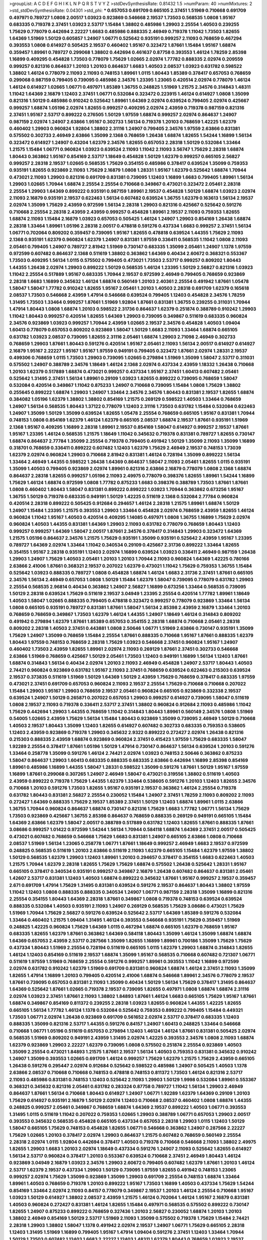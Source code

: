 >groupList:
A C D E F G H I K L
N P Q R S T V Y Z 
>stdDevSynthesisRate:
0.81432 1.5 
>numParam:
40
>numMixtures:
2
>std_stdDevSynthesisRate:
0.04301
>std_phi:
***
0.657053 0.691709 0.665105 2.37451 1.51969 0.710668 0.691709 0.497971 0.789727 1.0808
2.00517 1.03923 0.923869 0.546668 2.19537 1.73503 0.568535 1.0808 1.95167 0.683335
0.719378 2.37451 1.03923 2.53717 1.15484 1.38802 0.485986 1.29903 2.25554 1.40503
0.239255 1.75629 0.778079 0.442694 2.22227 1.6683 0.485986 0.888335 2.46949 0.719378
1.11042 1.73503 1.82655 1.64369 1.51969 1.50129 0.605857 1.24907 1.06771 0.525642
0.935191 0.999257 2.11093 0.768659 0.467294 0.393553 1.0808 0.614927 0.505425 2.19537
0.460402 1.95167 0.323472 1.87661 1.15484 1.95167 1.68874 0.359457 1.89961 0.789727
0.299068 1.38802 0.442694 0.461637 0.87758 0.393553 1.46124 1.78259 2.85398 1.16899
0.409295 0.454828 1.73503 0.778079 1.75629 1.02665 2.02974 1.77782 0.888335 2.02974
0.209559 0.999257 0.821316 0.864637 1.20103 1.20103 0.864637 1.6683 1.40503 2.08537
1.03923 0.631782 0.598522 1.38802 1.46124 0.778079 2.11093 2.11093 0.748153 1.89961
1.0115 1.80443 1.85389 0.378417 0.657053 0.768659 0.299068 0.987159 0.799405 0.739095
0.485986 2.34576 1.23395 1.23065 0.420514 2.02974 0.778079 1.46124 1.46124 0.614927
1.02665 1.06771 0.497971 1.85389 1.36755 0.248825 1.51969 1.21575 2.34576 0.314843
1.48311 1.11042 1.64369 2.16879 1.12403 2.37451 1.06771 0.532084 0.323472 0.223915
1.46124 0.614927 1.0808 1.35099 0.821316 1.50129 0.485986 0.910242 0.525642 1.89961
1.64369 2.02974 0.639524 0.799405 2.02974 0.425667 0.999257 1.68874 1.05196 2.02974
1.82655 0.999257 0.409295 2.02974 2.43959 0.719378 0.987159 0.821316 2.37451 1.95167
2.53717 0.899222 0.276505 1.50129 1.97559 1.68874 0.999257 2.02974 0.864637 1.24907
0.987159 2.02974 1.24907 2.63866 1.95167 0.302733 1.56134 0.719378 1.20103 0.768659
1.42225 1.62379 0.460402 1.29903 0.960824 1.92804 1.38802 2.31116 1.24907 0.799405
2.34576 1.97559 2.63866 0.831381 0.575502 0.302733 2.46949 2.63866 1.35099 2.1368
0.768659 1.26438 1.68874 1.82655 1.54244 1.16899 1.56134 0.323472 0.614927 1.24907
0.43204 1.62379 2.34576 1.82655 0.657053 2.28318 1.50129 0.532084 1.33464 1.21575
1.15484 1.06771 0.960824 1.03923 0.639524 2.11093 1.11042 2.11093 3.56747 1.75629
2.28318 1.68874 1.80443 0.363862 1.95167 0.854169 2.53717 1.18649 0.454828 1.50129
1.62379 0.999257 0.665105 2.56827 0.999257 2.28318 2.19537 1.02665 0.568535 1.75629
0.354155 0.485986 0.378417 0.639524 1.35099 0.759353 0.935191 1.82655 0.923869 2.11093
1.75629 2.16879 1.0808 1.28331 1.95167 1.62379 0.525642 1.68874 1.70944 0.473021
2.11093 1.29903 0.821316 0.691709 0.831381 0.739095 1.12403 1.16899 1.6683 0.799405
1.89961 1.56134 1.29903 1.02665 1.70944 1.68874 2.25554 2.25554 0.710668 0.349867
0.473021 0.323472 2.05461 2.28318 2.25554 1.29903 1.64369 0.899222 0.935191 0.987159
1.89961 2.19537 0.454828 1.50129 1.68874 1.03923 2.02974 2.11093 2.16879 0.935191
2.19537 0.622463 1.56134 0.607482 0.639524 1.36755 1.62379 0.163613 1.56134 2.19537
2.02974 1.35099 1.75629 2.43959 0.972599 1.56134 2.28318 1.29903 0.821316 0.425667
0.525642 0.591276 0.710668 2.25554 2.28318 2.43959 2.43959 0.999257 0.454828 1.89961
2.19537 2.11093 0.759353 1.82655 1.68874 2.11093 1.15484 2.16879 1.03923 0.657053
0.505425 1.46124 1.24907 1.29903 0.854169 1.26438 1.68874 2.28318 1.33464 1.89961
1.05196 2.28318 2.00517 0.478818 0.591276 0.437334 1.6683 0.999257 2.37451 1.56134
1.06771 0.702064 0.809202 0.359457 0.739095 1.95167 1.82655 0.478818 0.639524 1.44355
1.75629 2.11093 2.1368 0.935191 1.62379 0.960824 1.62379 1.24907 0.831381 1.97559
0.336411 0.568535 1.11042 1.0808 2.11093 2.05461 0.799405 1.24907 0.789727 2.81942
1.51969 0.730147 0.683335 1.35099 2.05461 1.24907 1.1378 1.97559 0.972599 0.607482
0.864637 2.1368 0.511619 1.38802 0.363862 1.64369 0.40434 2.60672 0.368321 0.553367
1.73503 0.409295 1.56134 1.0115 0.575502 0.799405 0.473021 1.73503 2.53717 0.999257
0.809202 1.80443 1.44355 1.26438 2.02974 1.29903 0.899222 1.50129 0.568535 1.46124
1.23395 1.50129 2.56827 0.821316 1.03923 1.11042 2.25554 0.517889 1.95167 0.683335
1.70944 2.19537 0.972599 2.46949 0.799405 0.768659 0.923869 2.28318 1.6683 1.16899
0.345632 1.46124 1.68874 0.560149 1.20103 2.40361 2.25554 0.491942 1.87661 1.05478
1.58047 1.58047 1.77782 0.910242 1.82655 1.95167 2.05461 1.20103 1.40503 2.28318
0.691709 1.62379 0.165618 2.08537 1.73503 0.546668 2.43959 1.47914 0.546668 0.639524
0.799405 1.12403 0.454828 2.34576 1.78259 1.31495 1.73503 1.33464 0.999257 1.87661
1.51969 1.92804 1.87661 0.831381 1.36755 0.239255 0.311031 1.70944 1.47914 1.80443
1.0808 1.68874 1.20103 0.598522 2.31736 0.864637 1.62379 0.251874 0.388789 0.910242
1.29903 1.11042 1.80443 0.999257 0.420514 1.82655 1.64369 1.29903 0.739095 0.349867
0.511619 0.683335 0.960824 2.34576 0.923869 1.03923 0.999257 1.70944 2.43959 1.02665
2.19537 2.34576 0.454828 1.40503 1.09404 1.60413 0.778079 0.657053 0.809202 0.923869
1.58047 1.50129 1.6683 2.11093 1.33464 1.68874 0.665105 0.631782 1.03923 2.08537
0.739095 1.82655 2.31116 2.05461 1.68874 1.29903 2.71098 2.46949 0.302733 0.768659
1.29903 1.87661 1.80443 0.591276 0.420514 1.95167 2.05461 2.11093 1.56134 2.00517
0.614927 0.614927 2.16879 1.95167 2.22227 1.95167 1.95167 1.97559 0.949191 0.799405
0.323472 1.87661 2.02974 1.28331 2.19537 0.499306 0.768659 1.0115 1.73503 1.29903
0.739095 1.02665 0.279894 1.51969 1.35099 1.58047 2.53717 0.311031 0.575502 1.24907
0.388789 2.34576 1.18649 1.46124 2.1368 2.02974 0.437334 2.43959 1.18332 1.26438
0.710668 1.20103 1.62379 0.517889 1.68874 0.473021 0.999257 0.437334 1.95167 2.37451
1.60413 0.607482 2.05461 0.525642 1.31495 2.37451 1.56134 1.89961 0.29109 1.03923
1.82655 0.899222 0.739095 0.768659 1.58047 0.532084 0.420514 0.349867 1.11042 0.875233
1.24907 0.710668 0.739095 1.15484 1.0808 1.75629 1.38802 0.255645 0.899222 1.68874
1.29903 1.24907 1.33464 2.34576 2.34576 1.80443 0.831381 2.19537 1.82655 1.68874
0.384082 1.05196 1.62379 1.38802 1.38802 0.854169 1.21575 0.269129 0.598522 1.40503
1.33464 0.768659 1.24907 1.56134 0.568535 1.80443 1.37122 0.778079 1.12403 2.31116
1.73503 0.631782 1.15484 0.532084 0.622463 1.24907 1.35099 1.50129 1.35099 0.639524
1.82655 1.05478 2.25554 0.768659 0.665105 1.95167 0.831381 1.70944 0.748153 1.0808
0.854169 1.62379 1.46124 1.62379 0.665105 2.08537 1.68874 2.19537 1.87661 0.935191
1.51969 2.1368 1.95167 0.409295 1.16899 2.28318 1.89961 2.19537 0.854169 1.58047
0.614927 0.999257 2.19537 1.87661 1.95167 1.23395 1.46124 0.568535 1.21575 1.18649
1.11042 0.345632 0.719378 0.831381 0.789727 1.82655 0.730147 1.68874 0.864637 2.77784
1.35099 2.25554 0.719378 0.799405 0.491942 1.50129 1.35099 2.11093 1.35099 1.16899
0.318701 0.768659 0.336411 0.899222 0.607482 1.12403 1.62379 1.75629 2.46949 2.19537
0.748153 1.73039 1.62379 2.02974 0.960824 1.29903 0.710668 2.81942 0.831381 1.46124
0.728194 1.35099 0.899222 1.56134 1.33464 2.46949 1.44355 0.598522 1.26438 1.64369
0.864637 1.58047 2.11093 2.05461 1.82655 1.0115 0.935191 1.35099 1.40503 0.799405
0.923869 2.02974 1.89961 0.821316 2.63866 2.16879 0.778079 1.0808 2.1368 1.68874
0.864637 2.28318 1.82655 0.999257 1.05196 2.11093 2.49975 0.778079 0.398376 1.82655
1.89961 1.54244 1.16899 1.75629 1.46124 1.68874 0.972599 1.0808 1.77782 0.875233
1.6683 0.398376 0.388789 1.73503 1.87661 1.87661 1.0808 0.460402 1.80443 1.58047
0.831381 0.899222 0.899222 1.03923 1.70944 0.363862 0.673256 1.95167 1.36755 1.50129
0.719378 0.683335 0.949191 1.50129 1.42225 0.511619 2.1368 0.532084 2.77784 0.960824
0.420514 2.28318 0.899222 0.505425 0.912684 0.294657 1.46124 2.28318 1.21575 1.89961
1.68874 1.50129 1.24907 1.15484 1.23395 1.21575 0.393553 1.29903 1.33464 0.454828
2.02974 0.768659 2.43959 1.82655 1.46124 0.960824 1.11042 1.95167 1.40503 0.420514
0.409295 1.14085 0.497971 1.0808 1.36755 1.16899 1.75629 2.02974 0.960824 1.40503
1.44355 0.831381 1.64369 1.29903 2.11093 0.631782 0.778079 0.768659 1.80443 1.12403
0.999257 0.999257 1.64369 1.58047 2.00517 1.87661 2.34576 0.378417 0.314843 1.29903
0.323472 1.64369 1.21575 1.05196 0.864637 2.34576 1.21575 1.75629 0.935191 1.35099
0.935191 0.525642 2.43959 1.95167 1.23395 0.789727 1.64369 2.02974 1.33464 1.11042
0.340534 0.29109 0.425667 2.31736 0.899222 1.33464 1.82655 0.354155 1.95167 2.28318
0.935191 1.12403 2.02974 1.16899 0.639524 1.03923 0.336411 2.46949 0.987159 1.26438
1.29903 1.24907 1.75629 1.40503 2.05461 1.20103 1.20103 1.70944 2.11093 0.960824
1.64369 1.42225 0.780166 2.63866 2.41006 1.87661 0.368321 2.19537 0.207022 1.62379
0.473021 1.11042 1.75629 0.759353 1.36755 1.15484 0.525642 1.03923 0.888335 0.789727
1.0808 0.454828 1.68874 1.46124 1.6683 2.31736 2.37451 1.87661 0.665105 2.34576
1.56134 2.46949 0.657053 1.0808 1.50129 1.15484 1.62379 1.58047 0.739095 0.778079
0.631782 1.29903 2.25554 0.568535 2.96814 0.40434 0.363862 1.24907 2.56827 1.16899
0.673256 1.33464 0.568535 0.739095 1.50129 2.28318 0.639524 1.75629 0.511619 2.19537
3.04949 1.23395 2.25554 0.420514 1.77782 1.89961 1.18649 1.40503 1.58047 1.02665
0.888335 0.799405 0.478818 0.323472 0.999257 0.778079 0.923869 1.33464 1.56134 1.0808
0.665105 0.935191 0.789727 0.831381 1.87661 1.58047 1.56134 2.85398 2.43959 2.16879
1.33464 1.20103 0.768659 0.768659 0.349867 1.73503 1.62379 1.46124 1.44355 1.24907
1.18649 1.46124 0.314843 0.809202 0.491942 0.279894 1.62379 1.87661 1.85389 0.657053
0.354155 2.28318 1.68874 0.710668 2.05461 2.28318 0.809202 2.28318 1.40503 2.37451
0.443881 1.0808 2.50646 1.06771 1.51969 2.63866 0.730147 0.935191 1.35099 1.75629
1.24907 1.35099 0.768659 1.15484 2.25554 1.87661 0.888335 0.710668 1.95167 1.87661
0.888335 1.62379 1.80443 1.97559 0.748153 0.768659 2.28318 1.75629 1.03923 0.546668
2.37451 0.960824 1.95167 1.24907 0.460402 1.73503 2.43959 1.82655 1.89961 2.02974
2.11093 0.269129 1.87661 2.37451 0.302733 0.546668 2.63866 1.51969 0.768659 0.425667
1.50129 2.05461 1.73503 1.12403 0.949191 1.16899 1.56134 1.12403 1.87661 1.68874
0.314843 1.56134 0.40434 2.02974 1.20103 2.11093 2.46949 0.454828 1.24907 2.53717
1.80443 1.40503 2.74421 0.960824 0.923869 0.631782 1.95167 2.11093 2.37451 0.768659
0.639524 0.622463 0.215303 0.639524 2.19537 0.373835 0.511619 1.51969 1.50129 1.64369
1.50129 2.43959 1.75629 0.768659 0.378417 0.683335 1.97559 0.473021 2.37451 0.691709
0.657053 0.960824 2.11093 2.19537 2.25554 1.75629 0.710668 0.710668 0.207022 1.15484
1.29903 1.95167 1.29903 0.768659 2.19537 2.05461 0.960824 0.665105 0.923869 0.332338
2.19537 0.639524 1.24907 1.50129 0.265871 0.207022 0.657053 1.29903 0.999257 0.614927
0.739095 1.58047 0.511619 1.0808 2.19537 2.11093 0.719378 0.336411 2.53717 2.37451
1.38802 0.960824 0.912684 2.11093 0.485986 1.11042 1.75629 0.442694 1.29903 1.44355
0.768659 1.11042 0.314843 1.80443 1.89961 0.560149 2.34576 1.0808 1.51969 0.54005
1.02665 2.43959 1.75629 1.56134 1.15484 1.80443 0.923869 1.35099 0.739095 2.46949
1.50129 0.710668 1.40503 2.19537 1.80443 1.35099 1.12403 1.82655 0.614927 0.607482
0.302733 0.683335 0.759353 0.538605 1.12403 2.43959 0.923869 0.719378 1.29903 0.345632
2.9322 0.899222 0.272427 2.02974 1.26438 0.821316 0.215303 0.888335 2.43959 1.68874
0.923869 0.960824 2.37451 0.415423 1.97559 1.75629 0.683335 1.58047 1.92289 2.25554
0.378417 1.87661 1.05196 1.50129 1.47914 0.730147 0.864637 1.56134 0.639524 1.20103
0.591276 1.33464 0.258778 1.35099 0.591276 1.46124 2.74421 2.02974 1.03923 0.748153
2.50646 0.363862 0.875233 1.58047 0.864637 1.29903 1.60413 0.683335 0.888335 0.683335
2.63866 0.442694 1.16899 2.85398 0.854169 1.89961 0.485986 1.16899 1.44355 1.58047
1.28331 0.598522 1.35099 0.591276 1.87661 1.50129 1.95167 1.97559 1.16899 1.87661
0.299068 0.307265 1.24907 2.46949 1.58047 0.473021 0.319556 1.38802 0.511619 1.40503
2.43959 0.899222 0.719378 1.75629 1.44355 1.62379 1.33464 0.538605 0.591276 1.20103
1.12403 1.82655 2.34576 0.710668 1.20103 0.591276 1.73503 1.82655 1.95167 0.935191
2.19537 0.363862 1.46124 2.25554 0.719378 0.631782 1.80443 0.831381 2.56827 2.25554
0.230052 1.15484 1.24907 2.37451 1.78259 2.11093 0.809202 2.11093 0.272427 1.64369
0.888335 1.75629 2.19537 1.85389 2.37451 1.50129 1.12403 1.68874 1.89961 1.0115
2.63866 1.36755 1.70944 0.960824 0.864637 1.68874 0.730147 0.821316 1.75629 1.6683
1.77782 1.06771 1.56134 1.75629 1.73503 0.923869 0.425667 1.36755 2.85398 0.864637
0.768659 0.888335 0.269129 0.949191 0.665105 1.15484 1.64369 2.63866 1.62379 1.58047
2.00517 0.388789 0.517889 0.631782 1.12403 1.82655 1.87661 0.888335 1.87661 3.08686
0.999257 1.01422 0.972599 1.54244 1.56134 1.70944 0.584118 1.68874 1.64369 2.37451
2.00517 0.505425 0.473021 0.607482 0.768659 0.546668 1.75629 1.6683 0.831381 1.24907
0.665105 2.63866 1.0808 0.710668 2.08537 1.51969 1.56134 1.23065 0.258778 1.06771
1.87661 1.18649 0.999257 2.46949 1.6683 2.19537 0.972599 0.248825 0.568535 0.511619
1.20103 2.63866 0.511619 2.11093 1.62379 0.665105 1.15484 1.62379 1.97559 1.38802
1.50129 0.568535 1.62379 1.29903 1.12403 1.89961 1.20103 0.294657 0.378417 0.354155
1.6683 0.622463 1.40503 1.21575 1.70944 1.62379 2.28318 1.82655 1.75629 1.75629
1.68874 0.575502 1.26438 0.525642 1.28331 1.95167 0.665105 0.378417 0.340534 0.935191
0.999257 0.349867 2.16879 1.26438 0.607482 0.864637 0.831381 2.05461 1.42607 2.53717
0.831381 1.12403 1.40503 1.68874 0.899222 0.345632 1.87661 1.95167 0.999257 2.19537
0.359457 2.671 0.691709 1.47914 1.75629 1.31495 0.831381 0.639524 0.591276 2.19537
0.864637 1.80443 1.38802 1.97559 1.11042 1.12403 1.0808 0.888335 0.888335 0.340534
1.24907 1.06771 0.987159 2.28318 1.35099 1.16899 0.821316 2.25554 0.354155 1.80443
1.64369 2.28318 1.87661 0.349867 1.0808 0.719378 0.748153 0.639524 0.639524 0.888335
0.532084 1.40503 0.935191 2.11093 1.24907 0.269129 0.568535 1.75629 3.08686 0.473021
1.75629 1.51969 1.70944 1.75629 2.56827 0.591276 0.639524 0.525642 2.53717 1.64369
1.85389 0.591276 0.532084 1.33464 0.460402 1.21575 1.09404 1.31495 1.46124 0.393553
0.546668 0.935191 1.75629 0.359457 1.51969 0.248825 1.42225 0.960824 1.75629 1.64369
1.0115 0.467294 1.68874 0.665105 1.62379 0.768659 1.95167 0.683335 1.82655 1.62379
1.87661 0.363862 1.64369 0.584118 1.80443 1.35099 1.46124 1.35099 1.68874 1.68874
1.64369 0.657053 2.43959 2.53717 0.287566 1.35099 1.82655 1.16899 1.89961 0.700186
1.35099 1.75629 1.75629 0.437334 1.80443 1.51969 2.25554 0.728194 0.511619 0.665105
1.0115 1.62379 1.29903 1.68874 0.314843 1.82655 1.46124 1.12403 0.854169 0.511619
2.19537 1.68874 1.35099 1.95167 0.568535 0.710668 0.607482 0.721307 1.06771 0.511619
1.97559 1.51969 0.768659 2.25554 0.591276 0.999257 1.89961 0.393553 1.11042 1.16899
0.972599 2.02974 0.631782 0.910242 1.62379 1.51969 0.691709 0.831381 0.960824 1.68874
1.46124 2.37451 2.11093 1.35099 1.82655 1.47914 1.16899 1.20103 0.799405 0.420514
2.41006 1.68874 0.546668 1.89961 2.34576 0.778079 2.19537 1.87661 0.739095 0.657053
0.831381 2.11093 1.35099 0.40434 1.50129 1.56134 1.75629 0.378417 1.31495 0.864637
1.64369 0.525642 1.87661 1.02665 0.719378 2.19537 0.739095 1.82655 0.497971 1.0808
1.68874 1.68874 2.31116 2.02974 1.03923 2.37451 1.87661 2.11093 1.38802 1.84893
1.87661 1.46124 1.6683 0.665105 1.75629 1.95167 1.87661 1.68874 0.349867 0.854169
0.811372 0.239255 2.28318 1.03923 1.82655 0.960824 1.44355 1.42225 1.82655 0.665105
1.56134 1.77782 1.46124 1.1378 0.532084 0.525642 0.759353 0.899222 0.799405 1.15484
0.449321 1.73503 1.06771 2.02974 1.26438 0.923869 0.691709 0.561652 2.02974 2.53717
0.378417 0.683335 1.12403 0.888335 1.35099 0.821316 2.53717 1.44355 0.591276 0.84157
1.24907 1.60413 0.248825 1.33464 0.546668 0.710668 1.06771 1.05196 0.511619 0.657053
0.279894 1.12403 1.46124 1.46124 1.87661 0.831381 0.505425 2.02974 0.568535 1.51969
0.809202 0.949191 2.43959 1.31495 2.02974 1.42225 0.393553 2.34576 1.0808 2.11093
1.68874 1.62379 0.923869 1.29903 2.22227 1.62379 0.739095 1.0808 0.575502 0.251874
2.25554 0.923869 1.40503 1.35099 2.25554 0.473021 1.84893 1.21575 1.87661 2.19537
1.56134 1.40503 0.759353 0.831381 0.345632 0.910242 1.24907 1.35099 0.393553 1.02665
0.691709 1.46124 0.999257 1.75629 1.62379 1.21575 1.75629 2.43959 0.665105 1.26438
0.591276 0.295447 2.02974 0.912684 0.525642 0.598522 0.485986 1.24907 0.505425 1.40503
1.1378 2.63866 2.08537 0.710668 0.710668 0.748153 0.478818 0.748153 0.811372 1.73503
1.46124 0.821316 2.53717 2.11093 0.485986 0.831381 0.748153 1.12403 0.525642 2.11093
1.29903 1.50129 1.9998 0.532084 1.89961 0.553367 0.368321 0.345632 0.821316 2.05461
0.631782 0.283324 0.87758 0.789727 1.11042 1.56134 1.29903 2.46949 0.864637 1.87661
1.56134 0.710668 1.80443 0.614927 1.24907 1.06771 1.92289 1.62379 1.64369 0.29109
1.20103 1.75629 0.614927 0.935191 2.16879 1.50129 2.02974 1.12403 0.710668 2.08537
0.460402 1.0808 1.68874 1.44355 0.248825 0.999257 2.05461 0.349867 0.768659 1.68874
1.64369 2.19537 0.899222 1.40503 1.06771 0.393553 1.31495 1.0115 0.511619 1.11042
0.207022 0.759353 1.02665 1.29903 0.388789 1.06771 0.657053 1.29903 2.00517 0.393553
0.345632 0.568535 0.454828 0.665105 0.437334 0.657053 2.28318 1.29903 1.0115 1.12403
1.50129 1.58047 0.665105 1.75629 0.748153 0.454828 1.82655 1.06771 0.546668 0.363862
1.24907 0.287566 2.22227 1.75629 1.02665 1.20103 0.378417 2.02974 1.29903 0.864637
1.21575 0.607482 0.768659 0.560149 2.25554 2.28318 2.02974 1.0115 1.92804 0.442694
0.378417 1.40503 0.719378 0.710668 0.546668 2.11093 1.38802 2.49975 1.82655 1.29903
1.6683 1.20103 2.02974 1.18649 0.437334 0.591276 1.24907 2.11093 0.525642 1.82655
0.614927 1.56134 2.53717 0.960824 0.378417 1.20103 0.553367 0.639524 0.710668 2.37451
2.46949 1.80443 1.46124 0.923869 3.04949 2.16879 1.03923 2.34576 1.29903 2.60672
0.799405 0.607482 1.62379 1.87661 1.20103 1.46124 2.53717 1.62379 2.19537 0.437334
1.29903 1.50129 0.739095 1.97559 1.82655 0.491942 0.748153 1.23065 0.999257 2.02974
1.75629 1.35099 0.923869 1.35099 1.29903 0.691709 2.25554 0.748153 1.68874 1.33464
1.89961 1.40503 0.768659 0.719378 1.20103 0.899222 1.95167 1.73503 1.16899 1.40503
0.437334 1.75629 1.54244 0.854169 1.33464 2.02974 2.11093 0.84157 0.778079 0.349867
2.19537 1.20103 1.46124 2.25554 0.710668 1.95167 1.03923 1.50129 0.614927 1.38802
2.08537 2.43959 1.21575 1.46124 0.702064 1.46124 1.95167 2.16879 0.831381 1.40503
0.960824 0.272427 0.831381 1.46124 1.82655 1.15484 0.497971 0.568535 0.575502 0.899222
0.730147 1.82655 1.24907 0.875233 0.899222 0.768659 0.327436 1.20103 2.56827 0.230052
1.68874 1.20103 1.20103 1.38802 2.46949 0.854169 1.50129 2.53717 1.51969 2.11093
1.35099 0.575502 0.719378 1.75629 1.15484 2.74421 2.28318 1.29903 1.38802 1.58047
1.1378 0.491942 2.02974 2.19537 1.24907 1.06771 1.75629 0.665105 2.28318 1.12403
1.31495 1.51969 1.16899 0.799405 1.95167 1.47914 1.09404 0.591276 2.37451 1.12403
1.33464 1.70944 1.50129 1.73503 0.607482 1.12403 1.6683 2.22227 1.12403 1.48311
1.62379 1.80443 0.768659 1.03923 2.19537 0.987159 0.748153 2.16879 1.46124 0.363862
1.02665 1.46124 1.0808 0.226659 0.864637 0.420514 1.89961 0.999257 1.12403 2.28318
0.420514 1.23065 2.28318 1.73503 2.11093 1.60413 1.35099 1.73503 1.87661 2.25554
1.95167 2.19537 1.33464 1.20103 1.21575 1.18649 1.11042 0.719378 2.19537 2.28318
0.691709 1.0808 0.340534 1.50129 1.36755 1.62379 1.82655 1.73503 2.16879 2.02974
2.19537 1.31495 1.82655 0.373835 0.29109 1.06771 1.44355 1.51969 0.631782 0.739095
0.591276 1.29903 2.19537 0.864637 0.691709 1.26438 0.491942 1.58047 1.20103 0.691709
2.11093 2.85398 1.50129 1.97559 1.40503 3.17147 1.73503 0.614927 0.473021 1.46124
0.710668 0.54005 2.11093 0.449321 1.68874 2.37451 1.20103 2.25554 0.768659 0.935191
1.80443 1.50129 2.19537 0.864637 0.546668 0.799405 0.899222 0.999257 1.24907 0.420514
1.77782 1.64369 0.935191 1.89961 1.44355 0.399445 0.739095 1.82655 1.97559 2.43959
2.37451 1.16899 1.75629 1.68874 1.11042 1.68874 0.87758 1.97559 1.95167 1.20103
1.26777 1.46124 2.43959 2.28318 1.26438 0.363862 0.888335 2.11093 3.17147 1.56134
2.16879 1.54244 1.97559 0.568535 0.505425 1.35099 1.82655 1.68874 1.82655 2.31116
0.485986 1.68874 0.987159 0.639524 0.739095 0.473021 0.614927 1.95167 2.25554 1.11042
1.44355 0.525642 1.40503 2.00517 2.53717 1.87661 2.25554 2.19537 1.29903 1.58047
1.26438 1.73503 0.546668 1.56134 0.864637 0.639524 0.409295 1.1378 0.29109 0.614927
2.19537 1.73503 1.0808 0.491942 1.38802 0.485986 0.614927 2.43959 0.960824 1.29903
1.75629 1.97559 0.393553 1.58047 0.710668 0.960824 0.710668 0.864637 0.691709 0.657053
2.02974 1.95167 1.15484 1.50129 0.960824 1.12403 0.299068 0.864637 2.63866 0.960824
1.68874 1.68874 0.923869 1.77782 1.75629 0.454828 1.56134 0.614927 0.485986 0.691709
0.425667 0.831381 0.972599 1.62379 2.19537 0.584118 1.68874 1.0808 1.44355 2.37451
2.11093 0.553367 0.683335 0.683335 1.58047 0.923869 0.614927 1.26438 1.50129 2.11093
2.25554 1.68874 0.467294 0.607482 2.43959 1.70944 1.29903 0.831381 1.75629 2.19537
1.54244 2.40361 0.473021 1.50129 0.768659 0.691709 0.511619 2.00517 0.568535 2.56827
2.08537 0.553367 1.21575 1.84893 1.29903 0.340534 1.44355 0.691709 1.12403 2.19537
1.89961 0.739095 1.54244 0.665105 0.437334 1.51969 2.02974 1.16899 2.19537 1.95167
0.519278 1.87661 1.35099 1.87661 0.598522 0.591276 0.449321 2.02974 2.25554 1.29903
2.25554 0.888335 1.97559 0.40434 1.46124 2.02974 0.864637 1.97559 0.336411 1.75629
2.22227 0.972599 1.58047 0.553367 2.37451 1.11042 1.35099 2.1368 0.639524 1.20103
0.854169 1.64369 0.799405 0.568535 1.87661 0.949191 1.68874 1.84893 1.75629 2.43959
0.888335 2.25554 0.935191 1.87661 0.568535 0.373835 1.62379 2.05461 2.19537 2.00517
2.74421 1.0115 1.97559 1.50129 0.473021 0.485986 1.51969 1.0808 1.24907 1.75629
0.854169 0.831381 0.831381 1.56134 2.08537 1.51969 1.89961 1.0808 0.251874 1.62379
0.710668 1.75629 1.20103 0.730147 1.68874 1.51969 0.327436 1.62379 0.972599 1.12403
2.50646 2.53717 2.16879 2.50646 2.70373 0.778079 1.82655 1.51969 0.449321 1.75629
0.568535 1.15484 1.56134 2.50646 1.12403 1.6683 0.854169 2.46949 1.89961 1.68874
1.21575 1.20103 2.11093 1.64369 1.35099 1.75629 1.38802 0.768659 1.62379 0.532084
1.51969 0.864637 0.987159 1.36755 0.461637 1.54244 0.454828 0.821316 2.07979 1.36755
1.6683 1.68874 0.568535 0.287566 0.568535 1.56134 0.821316 1.44355 0.768659 0.311031
1.20103 2.16879 1.89961 1.15484 2.25554 1.24907 0.639524 1.75629 0.84157 1.02665
0.888335 0.888335 2.63866 1.12403 2.43959 0.691709 0.442694 1.24907 1.31495 0.683335
1.38802 0.485986 1.12403 2.46949 0.899222 1.16899 1.64369 1.80443 0.923869 1.89961
1.15484 1.64369 2.08537 1.03923 0.899222 0.831381 0.591276 0.349867 0.778079 1.29903
1.89961 1.40503 0.768659 2.63866 1.16899 0.368321 1.58047 1.68874 2.08537 2.671
1.95167 0.373835 2.37451 2.74421 1.85389 0.748153 1.68874 0.568535 1.0808 0.768659
0.525642 1.12403 1.87661 1.51969 1.15484 0.960824 0.84157 1.50129 1.80443 0.639524
1.12403 1.82655 2.1368 2.25554 0.821316 3.04949 0.657053 0.336411 0.631782 2.1368
1.46124 1.21575 2.43959 0.639524 1.03923 2.11093 1.82655 0.363862 0.799405 1.03923
2.19537 0.799405 2.08537 0.665105 1.03923 2.02974 0.831381 1.68874 1.97559 1.95167
2.02974 0.657053 1.89961 1.87661 0.87758 1.05196 0.665105 2.53717 1.16899 2.28318
0.373835 2.56827 2.34576 1.40503 2.31116 2.63866 1.89961 2.37451 1.38802 1.68874
0.349867 0.473021 2.16879 1.82655 1.38802 1.70944 0.454828 0.864637 1.20103 2.16879
2.1368 2.50646 1.56134 0.420514 1.0808 3.17147 1.0115 2.11093 2.37451 1.46124
0.768659 1.98089 1.75629 1.35099 1.15484 0.546668 1.68874 1.82655 1.56134 2.25554
0.532084 1.85389 0.831381 1.24907 1.01422 2.19537 0.972599 1.24907 1.44355 1.24907
2.02974 2.34576 1.95167 0.323472 0.691709 2.19537 0.710668 0.54005 0.899222 1.16899
1.82655 0.888335 1.29903 1.50129 1.73503 2.34576 1.80443 0.768659 0.473021 1.75629
0.831381 2.63866 2.16879 1.68874 1.40503 0.875233 1.64369 1.21575 1.51969 0.598522
1.12403 2.02974 3.08686 1.03923 1.60413 1.09404 1.20103 0.363862 1.51969 1.51969
1.20103 2.60672 0.546668 0.546668 0.768659 1.29903 0.519278 1.87661 0.546668 0.999257
1.0808 0.799405 0.854169 1.36755 2.43959 1.95167 2.16879 0.683335 0.591276 1.33464
1.97559 1.29903 0.999257 2.11093 1.46124 2.1368 1.62379 1.46124 2.19537 0.854169
2.19537 0.683335 0.184042 2.02974 1.68874 0.575502 1.06771 1.97559 1.26438 0.485986
1.75629 1.20103 1.03923 2.96814 0.799405 1.46124 1.21575 1.20103 1.95167 1.35099
1.56134 0.258778 0.499306 1.68874 0.691709 2.28318 1.46124 0.29109 0.491942 0.473021
1.80443 0.949191 0.665105 2.25554 2.19537 1.02665 1.97559 0.899222 0.631782 0.378417
1.68874 1.87661 1.40503 0.960824 1.62379 1.89961 0.821316 1.09404 2.50646 0.768659
1.62379 2.1368 1.29903 0.631782 1.95167 0.345632 1.03923 0.314843 0.598522 0.799405
0.340534 1.40503 0.568535 0.561652 2.19537 0.972599 0.491942 0.311031 1.24907 0.575502
1.20103 1.82655 0.864637 1.50129 0.454828 0.665105 0.748153 0.511619 2.11093 1.46124
2.11093 0.299068 0.984518 2.11093 1.68874 0.831381 2.34576 2.02974 0.702064 1.68874
0.525642 1.16899 0.691709 0.437334 1.06771 1.24907 2.02974 1.56134 0.899222 0.748153
2.11093 0.207022 1.82655 1.46124 1.44355 1.20103 0.960824 0.546668 0.29109 0.768659
1.02665 1.80443 1.38802 1.46124 0.809202 1.03923 0.532084 1.95167 0.657053 1.50129
1.95167 1.95167 2.671 1.38802 2.43959 1.75629 0.607482 0.299068 0.888335 0.323472
0.888335 0.532084 0.960824 0.425667 0.739095 2.02974 1.89961 0.910242 1.95167 2.02974
1.20103 0.302733 1.68874 1.20103 1.29903 2.02974 2.22227 2.16879 2.53717 1.40503
1.58047 0.854169 0.702064 1.03923 0.425667 1.80443 1.0115 2.56827 1.21575 1.89961
0.999257 0.972599 0.473021 1.0808 1.75629 0.420514 0.999257 2.11093 0.691709 2.02974
0.84157 1.62379 1.36755 1.68874 1.50129 0.831381 1.80443 1.21575 0.327436 1.0808
2.19537 2.53717 1.40503 0.683335 0.349867 0.949191 0.584118 1.50129 0.719378 1.44355
0.831381 2.37451 1.56134 1.40503 1.33464 1.0808 1.73503 0.272427 2.46949 0.728194
1.48311 1.75629 0.789727 1.62379 2.28318 0.454828 1.42225 0.622463 0.607482 0.778079
0.768659 0.739095 0.854169 0.960824 2.02974 2.05461 1.46124 1.62379 2.11093 2.37451
0.809202 1.68874 0.923869 0.935191 0.532084 1.68874 0.960824 0.888335 1.47914 0.349867
0.614927 1.44355 0.614927 0.960824 1.12403 0.336411 2.16879 2.28318 0.349867 0.923869
0.575502 1.0808 1.56134 0.393553 2.37451 1.51969 1.29903 0.912684 1.95167 2.34576
0.960824 1.24907 1.82655 1.38802 1.16899 1.75629 2.37451 1.15484 0.987159 1.73503
1.35099 2.28318 1.58047 0.899222 0.710668 1.29903 0.591276 3.17147 1.03923 0.584118
0.960824 1.95167 0.748153 0.999257 1.80443 1.35099 1.03923 1.70944 0.809202 0.473021
0.497971 0.607482 1.20103 0.748153 1.60413 0.553367 0.393553 1.75629 0.864637 0.378417
0.935191 1.46124 1.75629 1.36755 0.691709 2.34576 1.68874 0.739095 2.19537 1.03923
2.671 1.87661 0.491942 1.82655 0.323472 1.62379 0.242187 1.0808 1.42607 1.0115
1.23395 0.378417 1.73503 1.06771 1.0808 0.485986 1.0115 0.778079 0.768659 1.21575
1.60413 1.75629 2.25554 0.888335 2.74421 0.821316 2.53717 1.68874 0.568535 1.31495
1.82655 0.591276 2.46949 0.683335 0.491942 1.95167 0.425667 1.16899 0.614927 1.15484
1.84893 1.6683 0.799405 1.82655 2.46949 0.614927 1.68874 1.35099 0.665105 0.323472
0.768659 0.912684 0.809202 0.420514 1.54244 0.999257 2.37451 1.82655 0.899222 0.864637
1.56134 0.437334 1.75629 1.51969 2.11093 0.511619 1.97559 1.42225 1.21575 1.29903
1.80443 1.92804 1.80443 2.11093 1.75629 2.28318 0.888335 0.437334 0.491942 2.11093
1.29903 1.58471 1.75629 1.56134 2.28318 0.318701 1.62379 1.62379 1.38802 0.363862
1.54244 2.02974 1.68874 1.05196 2.08537 0.739095 2.63866 1.95167 1.44355 2.11093
1.20103 0.935191 2.19537 1.46124 0.665105 1.95167 0.287566 0.799405 1.20103 0.420514
2.74421 1.6683 0.584118 0.759353 0.546668 0.546668 2.16879 1.73503 1.80443 0.454828
1.31848 1.16899 1.0808 0.560149 0.719378 1.51969 1.56134 0.987159 1.95167 0.491942
1.20103 0.485986 0.875233 1.60413 1.75629 0.665105 1.80443 0.702064 1.68874 0.368321
1.73503 1.80443 1.62379 2.1368 0.657053 1.95167 1.58047 0.575502 1.38802 1.82655
1.68874 0.639524 0.591276 0.631782 1.56134 1.97559 0.261949 0.184042 2.19537 1.58047
1.40503 1.6683 0.363862 0.831381 1.15484 0.657053 1.15484 1.97559 0.647362 1.40503
1.97559 0.639524 1.75629 0.960824 0.748153 0.799405 2.34576 0.614927 1.62379 2.22227
0.719378 1.68874 0.378417 1.50129 0.999257 0.888335 0.888335 1.15484 2.11093 1.58047
1.75629 1.40503 2.25554 1.50129 0.87758 0.949191 1.38802 0.584118 2.05461 1.87661
0.230052 1.51969 1.51969 1.80443 0.719378 1.92289 1.12403 1.35099 1.75629 1.75629
2.02974 2.19537 1.77782 2.25554 0.923869 0.665105 1.11042 1.03923 1.68874 2.43959
1.29903 1.46124 1.40503 0.864637 1.38802 1.29903 0.575502 1.29903 0.888335 1.75629
0.899222 1.46124 0.799405 2.11093 1.97559 1.64369 2.28318 2.22227 1.29903 0.960824
2.19537 1.62379 1.82655 2.02974 1.97559 1.60413 2.53717 0.491942 1.21575 1.03923
1.40503 0.710668 1.62379 1.26438 1.0808 0.960824 0.568535 1.82655 1.11042 0.999257
0.84157 0.553367 0.368321 2.71098 0.778079 1.33464 2.37451 2.16879 0.491942 1.89961
1.02665 1.58047 0.809202 1.05196 0.519278 0.821316 1.87661 1.68874 0.854169 1.01422
2.11093 1.40503 0.935191 1.58047 1.31495 1.80443 0.378417 2.1368 1.11042 0.442694
0.485986 2.74421 1.12403 1.56134 0.467294 1.16899 1.56134 1.0808 1.35099 0.647362
0.821316 1.29903 0.607482 1.31495 1.09404 1.12403 0.525642 1.87661 0.505425 0.553367
0.864637 1.0115 1.59984 1.82655 1.09698 2.11093 0.768659 1.51969 1.35099 1.75629
2.96814 1.20103 1.64369 0.987159 2.02974 2.28318 1.11042 1.16899 1.89961 1.03923
1.82655 1.97559 0.888335 1.26438 0.614927 1.12403 1.64369 1.58047 0.739095 1.40503
1.12403 1.12403 2.19537 0.657053 2.11093 2.11093 0.768659 0.40434 0.349867 1.58047
1.87661 0.460402 0.553367 0.425667 0.899222 1.51969 0.614927 0.420514 2.25554 0.575502
0.598522 0.284084 2.41006 1.58047 0.491942 2.34576 2.25554 1.44355 0.363862 0.420514
1.97559 0.710668 0.960824 1.82655 1.29903 1.23395 0.473021 0.553367 0.491942 2.11093
1.68874 1.73039 3.21034 1.82655 1.82655 0.176963 0.665105 0.799405 1.62379 1.35099
1.77782 0.739095 2.9322 1.20103 1.87661 2.19537 0.388789 0.999257 0.639524 2.74421
1.95167 0.809202 1.21575 1.75629 1.6683 2.25554 1.87661 0.739095 0.336411 0.972599
0.728194 1.35099 2.02974 2.02974 2.19537 2.11093 1.24907 1.75629 1.35099 1.62379
0.864637 0.799405 2.02974 0.960824 1.84893 0.999257 1.97559 1.87661 0.739095 1.09404
1.42225 2.25554 0.631782 1.89961 1.21575 1.80443 1.75629 2.11093 1.47914 1.75629
2.1368 1.68874 0.691709 1.6683 0.854169 2.56827 1.97559 0.799405 0.960824 2.19537
1.68874 2.11093 0.87758 0.591276 0.683335 1.75629 0.525642 1.87661 1.38802 2.37451
0.899222 1.51969 0.987159 1.89961 1.58047 2.05461 1.09698 2.1368 1.29903 2.02974
0.759353 1.50129 1.06771 1.80443 2.19537 2.34576 0.383054 1.12403 1.89961 1.50129
1.51969 0.972599 1.20103 1.21575 0.546668 0.999257 1.46124 0.378417 3.04949 2.28318
2.56827 0.899222 0.960824 2.85398 0.691709 1.82655 1.97559 1.44355 0.972599 1.40503
0.923869 2.1368 3.04949 0.710668 2.05461 1.20103 0.683335 0.789727 2.02974 1.46124
0.546668 0.719378 1.21575 2.53717 1.73503 0.768659 1.0808 1.24907 0.854169 1.35099
1.62379 1.89961 2.02974 0.999257 1.56134 1.64369 1.12403 2.19537 0.789727 2.71098
2.02974 0.935191 1.60413 1.33464 1.16899 1.97559 1.16899 1.95167 1.11042 1.11042
1.50129 1.75629 2.02974 0.888335 2.11093 0.949191 0.478818 1.95167 1.60413 1.82655
0.999257 1.0115 2.28318 0.809202 0.719378 0.673256 0.491942 0.591276 1.20103 1.68874
2.25554 2.37451 0.923869 1.64369 1.87661 1.50129 1.75629 2.11093 0.393553 0.525642
1.62379 0.739095 0.409295 1.20103 1.62379 1.58047 1.21575 1.51969 0.831381 1.0808
0.935191 2.43959 2.28318 1.16899 1.82655 0.40434 0.864637 0.575502 1.95167 0.972599
1.62379 0.960824 1.87661 1.51969 1.56134 3.21034 1.82655 0.819119 1.62379 0.831381
0.972599 1.40503 1.97559 2.19537 1.44355 1.11042 0.888335 1.0808 1.20103 1.40503
1.24907 2.16879 0.683335 0.568535 2.9322 1.35099 1.82655 0.639524 1.20103 0.739095
1.68874 2.37451 0.568535 1.89961 0.314843 0.393553 1.73503 1.21575 1.95167 1.35099
0.454828 0.40434 1.56134 1.0808 1.16899 1.02665 0.232872 0.864637 0.607482 1.75629
1.01422 1.77782 0.657053 1.68874 1.44355 1.89961 1.28331 0.480102 1.95167 1.80443
1.03923 0.215303 1.44355 0.799405 0.584118 1.16899 1.40503 0.614927 0.665105 1.26438
1.20103 1.24907 1.68874 0.511619 0.665105 1.56134 1.33464 0.739095 0.864637 0.460402
1.68874 2.11093 0.639524 1.51969 0.467294 0.864637 0.639524 0.935191 0.710668 1.56134
0.691709 0.854169 2.05461 2.53717 1.87661 1.97559 1.50129 2.34576 1.03923 2.05461
0.665105 1.56134 1.16899 0.888335 2.11093 0.923869 1.75629 0.935191 1.21575 2.63866
1.02665 1.24907 0.373835 0.799405 2.11093 1.46124 1.82655 1.58047 1.80443 2.28318
0.923869 0.54005 1.40503 1.20103 1.64369 2.02974 2.37451 2.11093 1.46124 1.0808
1.95167 0.809202 1.20103 0.923869 1.6683 0.960824 1.75629 1.75629 1.95167 0.437334
1.47914 0.442694 1.73503 2.28318 2.63866 0.888335 2.74421 1.46124 0.831381 0.799405
0.739095 1.62379 1.56134 1.24907 1.58047 2.02974 1.35099 1.87661 0.821316 3.43026
2.16879 1.97559 1.68874 0.719378 0.691709 0.279894 0.949191 1.75629 0.546668 1.0808
1.29903 0.591276 1.89961 1.06771 0.854169 1.77782 1.06771 0.799405 2.02974 2.28318
1.51969 0.831381 2.11093 0.854169 1.20103 0.799405 2.53717 1.95167 0.442694 2.34576
1.03923 0.972599 0.40434 0.691709 0.923869 2.02974 0.831381 0.999257 1.89961 1.44355
2.46949 2.05461 1.21575 0.719378 0.622463 1.46124 1.35099 1.21575 0.999257 1.68874
0.248825 1.20103 0.639524 1.89961 0.511619 2.28318 0.584118 1.20103 1.51969 1.75629
0.437334 1.75629 1.15484 0.821316 1.87661 1.51969 0.378417 0.40434 1.68874 2.02974
2.02974 0.378417 0.230052 2.19537 2.53717 0.84157 0.899222 2.43959 2.02974 0.759353
0.935191 0.683335 1.64369 1.92804 0.854169 0.525642 0.710668 1.31495 1.68874 1.36755
0.29109 1.35099 0.323472 0.40434 0.683335 0.768659 1.0808 0.437334 0.491942 2.02974
0.425667 1.38802 1.38802 0.831381 0.230052 0.799405 1.40503 1.20103 1.58047 2.53717
1.87661 1.58047 2.05461 0.473021 1.87661 0.888335 1.58047 1.06771 1.56134 0.875233
0.923869 0.519278 1.46124 1.40503 0.561652 2.43959 1.21575 2.671 1.02665 1.82655
1.75629 0.505425 1.16899 2.28318 1.40503 0.630092 1.35099 0.409295 0.935191 1.51969
1.68874 1.03923 0.864637 1.18649 1.35099 0.935191 1.31495 0.999257 1.87661 0.999257
1.82655 1.24907 0.575502 1.51969 0.984518 2.46949 0.473021 2.16879 1.97559 1.56134
2.25554 2.1368 2.11093 1.50129 1.15484 1.75629 1.56134 0.831381 2.43959 0.525642
0.854169 2.22227 1.31495 2.08537 0.363862 1.87661 0.230052 1.21575 0.383054 1.51969
0.336411 0.454828 2.05461 2.43959 1.33464 1.82655 1.02665 1.40503 1.51969 1.0808
2.71098 1.12403 0.614927 0.591276 1.50129 1.21575 1.64369 2.11093 1.26438 0.614927
0.415423 1.29903 0.622463 0.546668 1.40503 0.768659 0.485986 1.35099 2.02974 1.87661
1.87661 2.19537 2.28318 0.831381 1.46124 0.799405 1.56134 2.00517 1.68874 2.28318
1.82655 2.02974 1.62379 0.739095 1.75629 1.0808 1.68874 2.19537 0.960824 1.51969
1.15484 0.910242 2.81942 1.12403 1.87661 0.54005 0.935191 1.03923 1.87661 1.0115
0.710668 1.89961 0.809202 0.888335 0.491942 0.831381 1.64369 0.923869 1.89961 1.97559
1.12403 0.393553 0.960824 2.37451 0.454828 0.739095 2.37451 0.899222 0.460402 1.95167
0.314843 1.82655 1.47914 1.24907 1.64369 1.02665 1.15484 1.75629 1.56134 1.50129
0.473021 1.97559 1.20103 1.21575 1.95167 1.36755 1.15484 1.75629 0.425667 0.393553
0.383054 1.6683 1.87661 1.82655 2.08537 0.437334 0.683335 0.899222 0.614927 0.383054
0.854169 3.04949 1.35099 1.75629 1.20103 0.276505 1.56134 1.56134 0.591276 0.639524
1.29903 1.35099 0.854169 0.700186 1.20103 0.912684 2.02974 1.68874 2.25554 1.38802
1.51969 0.279894 1.58047 2.22227 1.89961 0.40434 2.34576 1.89961 0.437334 2.16879
2.11093 1.68874 0.972599 0.336411 0.40434 0.568535 1.51969 1.15484 0.778079 0.215303
0.499306 1.82655 0.691709 0.789727 0.639524 1.46124 0.239255 1.62379 0.568535 1.95167
1.60413 0.525642 1.40503 1.97559 0.683335 1.62379 0.420514 1.35099 2.02974 2.34576
2.34576 2.34576 1.62379 2.00517 2.22227 0.999257 1.87661 1.92289 1.92289 0.691709
1.46124 0.778079 2.11093 1.21575 1.26438 1.46124 1.82655 2.46949 1.42607 0.923869
2.50646 1.44355 1.40503 1.82655 1.68874 1.75629 1.97559 1.82655 1.47914 2.19537
0.739095 1.46124 1.6683 0.935191 1.31495 1.51969 0.999257 1.87661 1.87661 1.24907
0.614927 1.46124 1.21901 0.675062 0.517889 2.671 0.999257 0.363862 1.89961 2.28318
0.691709 1.40503 0.568535 1.23395 1.73503 2.46949 2.77784 1.95167 1.29903 0.768659
2.46949 1.40503 1.03923 2.40361 1.84893 2.11093 1.89961 0.675062 1.87661 1.12403
1.24907 1.97559 1.68874 1.56134 3.08686 0.864637 0.467294 1.56134 0.864637 1.12403
0.999257 0.999257 2.28318 0.87758 2.11093 3.08686 1.21575 1.97559 2.28318 2.05461
1.60413 1.12403 0.425667 1.40503 1.80443 2.28318 2.25554 2.1368 1.85389 1.56134
2.02974 1.62379 1.38802 1.6683 1.82655 2.11093 2.37451 1.03923 1.87661 1.53831
0.511619 0.888335 0.491942 1.77782 0.420514 1.82655 0.665105 0.665105 2.19537 0.614927
1.20103 1.46124 0.935191 0.710668 0.393553 0.505425 2.53717 2.96814 1.80443 2.11093
2.11093 1.24907 1.68874 2.37451 0.491942 0.984518 1.87661 2.19537 0.485986 0.710668
1.6683 1.89961 0.442694 2.19537 0.710668 1.68874 2.02974 2.1368 1.46124 2.1368
2.74421 0.683335 2.37451 1.44355 1.46124 1.89961 2.16879 1.03923 2.19537 1.87661
0.467294 0.923869 1.16899 2.34576 0.525642 0.442694 0.40434 2.11093 0.888335 0.591276
2.53717 1.62379 0.591276 0.748153 0.505425 0.799405 1.82655 1.51969 1.40503 1.87661
0.960824 0.614927 1.35099 1.56134 0.204516 1.77782 0.739095 1.09404 0.854169 0.399445
0.437334 1.20103 0.491942 0.999257 2.05461 1.15484 2.37451 2.28318 0.923869 1.23395
1.29903 2.34576 1.51969 2.56827 0.888335 0.639524 1.46124 0.683335 1.29903 1.75629
1.64369 0.639524 1.68874 2.31116 1.73503 1.51969 0.279894 0.854169 2.53717 0.923869
0.935191 0.327436 0.349867 1.6683 0.454828 1.03923 1.95167 3.17147 1.24907 2.28318
0.935191 0.821316 1.35099 0.799405 0.949191 0.622463 1.03923 0.831381 1.12403 2.46949
0.888335 2.43959 1.82655 1.68874 1.21575 2.02974 2.02974 2.25554 0.821316 1.95167
2.28318 1.0808 1.68874 1.29903 0.40434 2.08537 1.97559 1.73503 0.354155 2.02974
0.519278 1.11042 0.141571 1.24907 1.44355 0.683335 0.923869 0.673256 2.19537 0.336411
1.42607 1.15484 1.21575 0.363862 1.46124 2.11093 2.34576 1.80443 2.53717 1.29903
1.29903 1.95167 0.739095 2.19537 0.29109 0.437334 0.598522 0.683335 2.28318 0.251874
2.74421 0.683335 1.46124 2.28318 2.28318 1.06771 0.710668 0.491942 0.525642 0.639524
1.70944 1.68874 2.08537 0.683335 1.06771 0.657053 1.03923 0.631782 0.799405 1.97559
0.683335 2.05461 1.73039 0.831381 1.75629 0.960824 0.639524 1.56134 1.35099 0.647362
0.923869 1.35099 0.591276 2.1368 0.349867 1.89961 1.20103 1.15484 1.80443 1.97559
0.799405 1.43968 0.437334 1.20103 1.66384 1.89961 1.35099 2.60672 1.29903 0.691709
2.02974 1.50129 1.97559 0.710668 1.87661 1.16899 0.538605 1.73503 0.768659 2.37451
0.899222 0.591276 2.11093 0.739095 0.485986 1.23395 1.95167 0.854169 2.11093 1.51969
0.591276 2.11093 0.960824 2.77784 1.73503 2.05461 2.37451 2.46949 1.50129 1.75629
0.442694 1.16899 1.62379 2.11093 1.70944 0.449321 1.51969 2.05461 0.899222 1.6683
0.467294 1.12403 2.19537 0.639524 1.82655 0.972599 1.64369 1.68874 1.12403 1.73503
1.89961 1.97559 0.485986 0.204516 0.888335 1.11042 1.97559 1.48311 0.831381 0.821316
1.03923 0.272427 1.68874 2.53717 0.639524 1.15484 1.87661 1.75629 1.54244 1.62379
1.73503 1.21575 1.28331 2.28318 0.491942 0.349867 0.923869 1.77782 2.11093 1.40503
1.35099 0.799405 3.21034 0.591276 2.63866 1.80443 1.31495 1.26438 1.68874 0.575502
0.710668 1.82655 1.02665 2.43959 0.591276 2.53717 0.719378 1.12403 1.12403 0.546668
0.864637 1.11042 2.11093 2.22227 1.62379 1.89961 0.591276 1.15484 0.491942 0.639524
0.473021 2.19537 1.31495 1.14085 1.06771 2.37451 1.95167 1.68874 1.02665 1.18332
2.16879 1.62379 0.809202 0.223915 2.28318 0.875233 1.75629 0.568535 2.05461 0.546668
1.40503 0.340534 1.75629 0.768659 2.28318 0.935191 1.12403 0.768659 0.719378 2.02974
0.497971 1.03923 0.437334 1.62379 2.25554 2.43959 0.575502 2.02974 0.935191 0.467294
2.63866 0.739095 1.26438 1.95167 1.68874 0.923869 1.95167 1.68874 0.730147 1.68874
1.95167 1.12403 1.97559 1.68874 3.66525 0.546668 1.87661 0.598522 0.799405 0.359457
0.345632 1.51969 0.923869 1.68874 1.38802 1.75629 1.06771 0.691709 0.899222 2.1368
0.999257 0.768659 1.68874 0.923869 1.82655 0.40434 1.75629 0.683335 1.62379 0.799405
0.378417 0.323472 2.46949 0.340534 1.16899 0.888335 0.960824 1.58047 1.82655 0.420514
0.768659 0.799405 2.46949 0.363862 0.393553 1.87661 0.821316 1.26438 1.0808 0.935191
1.97559 1.89961 1.87661 0.960824 0.719378 0.172242 1.44355 1.29903 2.19537 1.31495
0.899222 0.912684 1.35099 1.50129 0.739095 1.58047 1.24907 1.21575 0.454828 1.97559
0.591276 1.12403 1.56134 1.03923 2.02974 0.960824 0.327436 0.799405 1.29903 1.21575
0.568535 1.80443 0.598522 0.710668 0.683335 0.442694 0.614927 0.491942 1.09404 2.63866
2.05461 1.50129 2.19537 1.18649 1.75629 0.864637 2.37451 1.28331 1.58047 1.21575
0.831381 0.946652 0.960824 3.04949 1.20103 1.03923 0.899222 0.831381 0.831381 2.28318
2.19537 1.24907 2.74421 1.62379 1.68874 0.888335 0.799405 0.373835 0.532084 1.33464
0.864637 2.1368 1.80443 0.302733 2.34576 1.68874 1.35099 1.75629 0.923869 1.38802
1.89961 1.54244 2.88895 2.08537 0.340534 1.03923 0.614927 1.35099 2.46949 1.87661
2.08537 0.960824 1.24907 1.46124 0.691709 1.12403 1.89961 0.631782 1.23395 0.491942
1.03923 1.89961 0.778079 1.12403 0.899222 0.546668 0.295447 0.363862 0.912684 1.21575
1.44355 0.437334 0.799405 0.999257 2.53717 2.11093 0.40434 0.591276 1.36755 0.454828
1.82655 1.03923 1.6683 1.35099 0.363862 0.442694 0.546668 1.62379 0.614927 0.923869
2.1368 1.36755 2.85398 2.11093 1.33464 0.987159 2.19537 0.485986 1.02665 0.864637
0.591276 0.191404 0.768659 0.363862 0.269129 0.248825 0.323472 1.6683 0.799405 0.454828
2.37451 0.888335 1.03923 1.40503 1.02665 1.33464 0.409295 0.191404 1.60413 0.363862
2.11093 0.363862 1.95167 0.935191 1.77782 2.85398 1.44355 1.70944 2.28318 1.95167
2.28318 3.21034 2.16879 0.799405 0.960824 1.97559 2.11093 0.748153 1.97559 1.0808
2.11093 0.336411 0.598522 0.864637 1.29903 0.972599 2.08537 0.778079 2.28318 1.97559
0.702064 0.888335 0.888335 0.336411 1.68874 1.89961 0.831381 0.875233 0.935191 0.478818
1.62379 1.58047 0.899222 0.553367 0.591276 1.75629 0.43204 0.960824 2.28318 0.561652
1.24907 1.68874 1.51969 0.923869 0.683335 1.35099 0.759353 0.349867 1.60413 0.40434
0.491942 2.34576 2.31116 1.62379 2.74421 0.935191 1.51969 1.31495 1.21575 0.665105
1.35099 1.51969 2.16879 1.75629 0.511619 0.799405 0.809202 0.230052 1.29903 1.95167
0.923869 0.491942 0.149038 0.739095 1.35099 1.97559 2.05461 0.935191 0.511619 0.614927
1.18649 0.739095 1.58047 2.46949 1.56134 1.62379 1.58047 0.778079 2.37451 0.960824
1.14085 1.29903 0.568535 2.11093 1.38802 2.16879 0.899222 0.923869 1.68874 0.511619
1.95167 1.35099 1.89961 0.607482 1.46124 0.821316 2.1368 0.575502 0.251874 1.18649
1.42225 2.19537 0.311031 0.665105 0.768659 2.08537 1.31495 0.657053 0.546668 1.80443
0.799405 2.11093 0.702064 1.03923 2.85398 1.46124 1.82655 0.349867 0.710668 0.473021
1.70944 0.467294 2.05461 0.591276 1.0808 1.56134 1.12403 1.75629 1.16899 2.19537
0.420514 1.95167 0.748153 3.08686 0.799405 0.532084 1.44355 0.935191 0.584118 0.710668
0.710668 1.0115 2.50646 0.719378 1.75629 0.987159 1.75629 0.710668 1.70944 1.35099
0.388789 0.591276 2.25554 0.748153 1.56134 1.44355 0.639524 1.24907 0.553367 0.54005
1.11042 1.0808 0.314843 1.03923 2.40361 0.683335 2.56827 2.37451 1.84893 2.28318
1.40503 1.51969 1.58047 0.437334 0.473021 1.46124 1.20103 1.6683 2.11093 0.511619
1.31495 1.21575 3.04949 0.568535 0.532084 2.28318 0.454828 2.25554 1.28331 1.89961
1.0115 1.21575 0.710668 1.62379 1.50129 0.373835 3.13307 1.75629 0.332338 2.11093
1.29903 2.02974 1.29903 1.36755 1.51969 1.03923 0.568535 0.831381 0.454828 0.960824
0.972599 0.336411 1.44355 1.51969 2.25554 1.58047 1.24907 0.575502 1.26438 0.473021
1.51969 2.11093 1.97559 0.888335 1.80443 0.691709 1.75629 1.97559 0.269129 0.525642
1.51969 0.888335 1.56134 1.82655 1.16899 0.591276 0.864637 0.454828 1.20103 0.373835
1.59984 0.757322 0.388789 2.43959 0.854169 0.946652 0.54005 1.42225 1.12403 2.56827
2.00517 0.778079 1.44355 1.44355 0.373835 1.56134 0.584118 0.768659 1.27987 2.11093
1.82655 0.460402 1.28331 1.50129 1.0808 0.960824 1.50129 1.23065 0.831381 1.51969
1.97559 1.31495 1.92289 1.64369 1.35099 1.46124 2.53717 1.35099 1.23395 1.20103
0.999257 0.614927 1.36755 0.888335 0.553367 2.28318 1.73503 0.831381 2.11093 0.665105
2.11093 2.05461 1.87661 1.33464 1.35099 0.478818 1.38802 1.35099 0.960824 1.75629
2.74421 1.02665 0.799405 0.799405 1.31495 2.34576 0.665105 0.269129 2.02974 1.24907
1.58047 1.62379 1.56134 0.864637 1.87661 0.584118 2.19537 1.12403 2.28318 0.719378
0.768659 1.97559 1.15484 1.29903 1.56134 1.35099 1.26438 1.0808 0.437334 1.56134
0.248825 2.37451 2.19537 0.485986 1.16899 0.631782 1.71402 0.821316 0.546668 2.37451
0.279894 1.51969 2.22227 0.657053 1.26438 1.24907 0.854169 1.35099 0.340534 1.89961
2.28318 0.768659 0.532084 1.73503 1.05196 0.336411 1.14085 0.460402 1.68874 0.546668
1.24907 0.923869 0.960824 1.64369 2.02974 1.40503 1.51969 1.02665 0.631782 1.97559
1.56134 0.999257 1.80443 0.864637 2.9322 0.314843 1.35099 1.87661 1.35099 1.75629
1.89961 0.899222 1.0808 1.0808 1.97559 1.75629 1.40503 0.875233 1.29903 0.935191
0.691709 1.56134 0.799405 1.89961 1.82655 1.56134 2.1368 1.20103 1.44355 0.302733
0.591276 1.26438 0.437334 3.08686 1.31495 2.60672 1.35099 1.95167 1.95167 1.24907
0.960824 1.11042 1.15484 1.80443 0.799405 1.50129 2.11093 1.11042 1.68874 1.20103
2.11093 2.02974 2.28318 0.739095 1.89961 1.03923 1.16899 1.56134 1.50129 1.23395
0.607482 1.51969 1.75629 1.87661 0.40434 2.50646 1.50129 1.56134 0.923869 1.24907
0.511619 0.730147 1.38802 0.739095 0.409295 0.388789 0.369309 2.37451 1.64369 0.984518
2.34576 0.972599 1.12403 2.53717 2.37451 0.454828 2.43959 1.21575 1.75629 1.51969
1.68874 0.454828 0.340534 0.923869 2.46949 2.28318 0.799405 1.26438 1.29903 1.20103
0.657053 0.888335 0.491942 1.75629 1.89961 2.11093 0.568535 1.0808 1.77782 0.425667
1.40503 0.888335 1.11042 0.449321 2.81942 0.691709 1.75629 2.28318 1.62379 1.03923
2.28318 2.16879 1.46124 2.25554 1.03923 2.02974 1.44355 1.56134 1.97559 0.349867
0.511619 0.748153 0.710668 0.232872 1.56134 0.657053 2.02974 0.748153 0.739095 2.25554
0.935191 2.37451 0.759353 0.683335 1.24907 0.748153 2.40361 1.87661 0.710668 2.11093
2.37451 1.82655 1.35099 0.691709 1.97559 0.899222 1.89961 0.665105 0.809202 1.56134
2.28318 0.831381 0.409295 1.16899 0.591276 0.591276 1.75629 1.24907 1.15484 2.53717
2.02974 1.50129 1.95167 1.6683 0.854169 0.683335 1.87661 0.799405 1.761 1.82655
0.987159 1.36755 1.64369 1.46124 1.15484 1.24907 0.420514 0.935191 0.631782 0.639524
2.25554 1.68874 0.899222 1.50129 0.821316 1.38802 0.568535 1.40503 1.26438 1.24907
2.37451 1.62379 0.467294 0.935191 2.19537 0.739095 2.11093 2.02974 1.95167 1.05196
2.19537 1.40503 0.730147 0.899222 1.6683 1.20103 0.778079 2.19537 1.35099 1.87661
1.89961 1.89961 0.491942 0.923869 0.454828 1.46124 1.87661 0.323472 1.68874 0.960824
1.21575 1.58047 1.15484 0.467294 0.454828 0.532084 1.11042 0.768659 2.28318 0.923869
2.53717 0.768659 1.0808 1.51969 1.64369 1.75629 0.373835 1.33464 1.68874 0.631782
1.38802 0.710668 1.82655 1.26438 1.12403 1.73503 1.73503 2.34576 0.532084 1.03923
1.82655 1.21575 0.987159 1.64369 2.1368 1.33464 1.97559 0.568535 2.34576 1.51969
0.467294 0.987159 1.75629 1.73503 1.58047 0.935191 0.230052 1.44355 0.923869 1.20103
0.409295 0.899222 1.0808 1.62379 2.28318 0.899222 1.64369 0.935191 1.20103 1.15484
1.50129 1.12403 0.584118 1.80443 1.42607 1.97559 0.854169 0.739095 2.49975 1.68874
0.314843 1.36755 1.0808 0.546668 2.74421 1.54244 2.46949 2.43959 2.81942 0.935191
1.40503 1.56134 1.95167 0.935191 1.02665 0.525642 2.11093 1.87661 1.16899 0.821316
1.51969 1.87661 0.864637 0.499306 1.75629 1.92804 0.768659 1.03923 1.75629 1.40503
1.46124 1.03923 0.614927 1.62379 0.864637 1.89961 1.15484 0.87758 1.60413 1.38802
1.60413 1.0808 1.84893 0.302733 0.553367 0.437334 1.29903 1.75629 0.525642 1.82655
0.420514 1.73503 0.691709 0.923869 2.60672 0.532084 3.04949 1.95167 0.854169 1.12403
1.23065 0.614927 1.16899 1.31495 1.35099 0.888335 1.35099 1.92804 0.683335 1.21575
1.95167 1.11042 
>categories:
0 0
1 0
>mixtureAssignment:
0 1 0 0 1 0 1 0 0 0 0 0 0 0 0 0 0 0 1 0 0 0 0 0 0 0 0 0 0 0 0 0 0 0 0 0 0 0 0 0 1 1 0 1 1 1 0 0 1 0
1 1 1 1 0 0 1 1 1 1 0 0 0 1 0 1 1 0 0 0 0 0 0 0 0 0 0 1 0 1 0 0 1 1 1 1 1 1 1 1 0 1 0 1 1 1 0 1 1 0
1 1 1 1 1 1 1 0 0 0 1 0 0 1 1 1 1 1 1 0 0 1 0 0 1 0 0 0 0 0 0 0 1 0 0 1 0 0 0 0 1 1 0 0 0 1 1 1 0 0
1 1 1 0 0 1 0 1 0 0 0 0 0 0 0 0 0 0 0 1 0 0 0 0 0 0 0 0 0 0 0 0 0 0 0 0 0 0 0 0 0 0 0 0 0 0 0 0 0 0
0 0 0 0 0 0 0 0 1 0 0 1 0 0 1 1 1 1 1 1 1 0 1 0 1 1 1 0 1 1 1 1 0 0 0 0 0 0 0 0 1 0 0 0 1 1 1 1 1 1
0 1 1 0 0 0 1 0 0 1 0 0 0 0 0 0 1 0 1 1 1 1 1 1 1 1 1 0 0 1 0 1 1 0 0 0 1 1 1 1 1 1 1 1 1 0 1 1 1 1
1 1 1 1 1 0 0 1 0 1 1 1 1 1 0 0 0 0 0 0 0 1 0 0 0 0 0 0 0 0 0 0 0 0 0 0 0 0 0 0 0 0 1 1 0 1 0 0 1 0
0 0 0 1 1 0 0 0 0 1 0 0 0 0 0 0 0 0 0 0 0 0 0 0 0 1 0 1 1 1 0 0 1 0 1 0 0 1 0 0 1 0 0 0 0 0 0 0 0 0
0 0 0 0 0 0 0 0 0 0 0 0 0 0 0 0 1 1 0 0 0 1 0 1 1 0 0 0 0 0 0 0 0 0 0 0 0 0 1 1 1 1 1 1 1 1 1 1 1 1
1 0 1 1 1 1 1 1 1 1 1 1 1 1 0 0 1 1 1 1 1 1 1 0 1 0 0 1 0 0 0 0 0 0 0 0 1 0 1 0 0 1 1 1 1 1 1 0 0 1
0 1 0 0 0 0 0 0 0 1 0 1 1 0 0 0 0 1 0 0 0 0 0 0 0 0 0 0 0 1 0 0 0 0 0 0 0 0 0 0 0 0 0 0 0 1 0 0 0 0
1 1 0 1 1 1 1 0 1 1 1 1 1 1 1 1 0 1 1 1 1 0 1 1 0 0 1 0 1 0 0 0 0 0 0 0 0 1 0 0 0 0 0 0 0 0 0 0 0 0
0 0 0 0 0 0 0 0 0 1 0 0 0 0 0 1 0 1 1 1 0 0 0 1 0 0 0 0 1 1 0 0 0 1 1 1 1 1 1 0 0 0 0 0 1 0 0 0 0 0
0 0 0 0 0 0 1 0 0 0 1 1 1 0 0 0 0 1 0 1 0 1 0 1 0 0 0 0 1 0 0 0 1 1 0 1 0 1 0 0 1 1 1 1 0 0 0 0 0 0
0 0 1 1 0 1 0 0 0 0 0 1 0 0 0 0 0 0 0 0 0 0 0 1 0 1 0 0 0 0 0 0 0 0 0 1 0 0 0 0 0 0 0 0 0 0 0 0 0 0
0 0 0 0 0 0 0 0 0 0 0 0 0 0 0 0 0 0 0 0 0 0 0 0 0 0 1 0 0 0 0 1 0 0 0 1 1 0 0 0 0 1 1 1 1 0 0 0 1 1
1 0 1 1 1 0 0 0 0 0 0 0 0 0 1 1 1 1 0 1 1 1 1 1 0 0 1 1 1 1 0 1 1 1 1 1 0 0 0 0 1 1 0 1 0 0 0 0 0 0
0 0 1 1 1 0 1 1 1 1 1 1 1 1 0 1 1 1 1 1 0 1 1 1 0 0 0 1 0 0 1 0 1 0 1 0 0 1 0 0 0 0 0 0 0 0 0 0 0 1
0 1 1 1 1 0 0 1 0 0 0 0 0 0 0 1 0 0 0 0 1 0 1 0 1 1 1 1 0 0 0 0 0 0 0 0 1 0 0 1 0 0 0 0 0 0 0 0 0 0
0 0 0 1 0 0 0 1 0 0 0 0 0 1 1 0 1 0 1 1 0 0 1 1 1 0 0 1 0 0 0 0 0 0 0 1 0 0 0 1 0 0 0 0 0 0 0 0 0 1
0 0 1 0 1 1 1 0 1 1 1 0 1 1 1 0 1 1 1 1 0 0 0 0 0 0 1 1 1 1 0 0 0 0 0 0 0 1 0 0 0 1 1 0 0 0 0 1 1 1
0 0 0 0 0 1 0 1 0 1 1 1 0 0 0 1 0 1 1 0 0 0 0 0 0 0 0 0 1 0 0 0 0 0 0 0 0 1 0 0 1 0 0 0 0 0 0 0 1 0
0 1 1 1 0 1 1 1 1 1 1 1 1 1 0 1 1 0 1 0 0 1 1 1 0 0 0 0 0 0 0 0 0 0 0 0 0 0 1 1 0 1 0 0 0 1 0 1 0 1
1 0 0 0 0 0 0 0 0 0 0 0 0 0 0 0 0 0 0 0 0 0 0 0 0 0 0 0 0 0 0 0 0 0 0 0 0 0 0 0 0 0 0 0 0 0 1 1 1 1
1 0 1 1 0 1 1 1 1 1 1 1 1 0 0 0 0 0 1 1 0 1 0 0 0 0 0 0 0 1 1 0 0 0 0 1 0 0 0 1 1 1 1 1 0 1 1 1 0 1
1 0 1 1 1 0 1 1 1 0 0 1 0 1 0 1 1 0 0 0 1 1 1 1 1 0 1 0 0 0 0 1 0 0 1 0 0 0 0 0 0 0 0 0 1 0 0 1 1 0
0 0 0 0 0 0 0 0 0 0 0 0 1 1 0 0 0 0 0 1 0 1 0 1 0 0 0 1 0 0 0 0 0 0 0 0 0 0 0 1 0 0 0 1 1 1 1 1 1 1
1 1 1 0 1 0 0 0 0 0 1 0 0 1 0 0 0 0 0 1 0 0 1 0 1 0 0 0 0 0 1 0 0 0 0 0 1 0 0 0 0 0 1 0 0 0 0 1 1 0
0 0 1 1 1 0 1 1 1 0 0 0 1 1 0 0 1 1 0 0 0 1 0 0 0 0 1 1 1 0 0 0 1 1 1 0 0 1 1 1 1 1 0 0 0 0 0 0 0 0
0 1 0 0 0 1 1 0 1 1 1 0 1 1 0 0 1 1 1 0 1 1 1 1 0 1 1 1 0 0 0 1 1 0 0 0 0 0 0 0 0 0 0 0 1 0 0 0 0 0
0 0 0 0 0 0 1 0 0 0 0 0 0 0 0 0 0 0 0 0 0 0 0 0 0 0 0 0 0 0 0 0 0 0 0 0 0 0 0 0 0 1 1 0 0 0 1 0 1 1
1 0 0 0 0 0 0 1 0 1 0 0 1 0 0 1 0 1 1 1 1 0 1 1 0 0 1 1 1 0 1 1 1 1 0 1 1 1 1 1 0 1 1 1 1 1 1 0 1 1
1 1 0 0 1 1 0 1 1 1 1 1 1 1 1 1 1 1 0 1 1 1 0 0 0 0 1 0 1 1 0 0 0 1 1 0 0 1 0 0 0 0 1 0 1 0 0 0 1 1
0 0 0 0 0 0 0 0 0 0 1 0 0 0 0 0 0 0 0 0 0 0 1 1 0 0 0 0 0 0 0 0 0 0 0 0 0 0 0 0 0 0 0 1 0 1 1 1 0 1
1 0 1 1 1 1 1 1 1 1 0 1 0 0 1 0 1 1 1 1 0 0 1 1 0 0 0 1 1 1 0 0 0 0 0 0 0 0 0 0 1 0 0 0 0 0 0 0 0 0
0 0 0 0 0 0 1 0 0 0 0 0 0 0 0 0 0 0 1 1 1 1 0 0 1 1 1 0 0 1 0 0 0 1 0 1 1 1 0 1 0 0 0 0 0 0 0 0 0 0
0 1 1 1 0 0 1 0 0 0 0 0 0 0 0 0 0 0 0 0 1 0 0 1 0 1 1 0 0 0 1 0 0 0 1 1 0 0 0 0 0 1 1 1 1 0 1 0 0 1
1 0 0 0 0 0 0 0 0 0 1 1 0 1 1 0 0 1 0 0 0 0 0 1 0 0 0 0 0 0 1 1 0 0 0 0 0 1 0 0 0 0 0 0 0 0 0 1 0 1
0 0 0 0 0 0 0 1 0 1 0 0 0 0 0 0 0 0 0 0 1 0 1 0 0 0 0 1 1 0 0 0 1 1 1 1 0 0 0 0 1 0 1 0 0 1 0 1 1 0
1 1 0 0 1 1 0 1 0 0 0 0 0 1 0 1 0 0 0 0 0 0 0 1 0 0 0 1 1 1 1 1 1 1 1 1 0 1 1 0 1 0 1 0 0 0 0 0 0 1
0 0 0 0 1 1 1 0 0 0 1 1 0 1 0 0 0 0 0 0 1 0 1 0 0 0 0 1 0 0 0 0 0 0 1 0 0 1 0 0 0 1 0 1 0 0 0 0 0 0
0 0 0 0 0 0 0 0 0 0 0 0 0 0 0 0 1 1 1 0 1 1 1 1 1 0 1 1 1 1 1 0 0 1 1 1 1 0 0 1 1 0 0 0 1 0 0 0 0 0
0 0 0 0 0 0 0 0 0 0 0 0 0 0 1 0 0 1 1 0 0 1 1 1 1 0 0 0 0 0 1 1 1 0 0 0 1 1 0 0 0 0 0 0 0 0 0 0 0 0
0 0 0 0 0 0 0 0 0 0 0 0 0 0 0 0 0 0 0 0 0 0 0 0 0 0 0 0 0 0 0 0 0 0 0 0 1 1 1 0 0 0 0 0 0 0 0 0 1 0
0 0 1 0 1 0 0 0 0 1 1 0 0 1 0 1 1 0 0 0 0 0 0 0 0 0 1 0 0 0 0 0 0 0 0 0 0 0 0 0 0 0 0 0 0 0 0 0 0 0
0 0 0 0 0 0 0 0 0 0 0 0 0 0 0 0 0 0 1 0 1 0 0 0 0 0 0 0 0 0 0 0 0 0 0 0 0 0 0 0 0 0 0 1 0 0 0 1 0 0
0 0 0 0 1 0 0 0 0 1 0 1 0 0 0 0 0 0 0 0 0 0 0 0 1 1 1 1 1 0 0 1 1 1 0 1 0 0 0 0 1 0 0 1 1 0 0 1 0 0
0 0 0 0 0 0 0 0 0 1 0 0 1 1 1 0 0 0 1 1 0 0 1 1 0 1 0 1 0 0 0 1 1 0 0 0 0 1 1 0 0 0 0 0 0 0 0 0 1 0
0 0 0 1 1 1 0 1 0 1 1 1 0 1 0 1 0 1 1 0 1 1 1 0 0 0 0 0 0 0 0 0 1 1 1 1 1 1 0 0 1 1 0 0 0 0 0 0 0 0
0 0 0 0 0 1 0 0 1 1 0 1 0 0 0 0 0 1 1 1 1 1 1 0 0 0 1 1 0 0 0 1 0 0 0 0 0 0 1 0 0 0 0 0 0 0 0 0 0 0
0 0 0 0 0 0 0 0 0 0 0 0 0 0 1 0 0 0 0 0 0 0 1 0 0 0 0 0 0 1 0 0 0 1 1 0 0 1 0 1 1 0 1 0 1 0 1 0 0 1
0 0 1 1 1 0 0 0 0 0 0 0 0 1 1 1 1 1 1 1 0 1 0 0 0 0 0 0 0 0 0 0 0 0 0 0 0 0 0 0 0 0 0 0 0 0 0 0 0 0
0 0 0 0 0 0 0 0 0 0 0 1 0 0 0 0 0 0 0 0 0 0 0 1 0 0 0 0 0 0 0 0 0 0 0 0 0 0 0 0 0 0 1 1 1 0 1 0 1 0
1 1 1 0 1 1 0 1 1 1 1 1 1 1 1 0 1 0 1 0 1 0 1 1 1 1 1 0 1 0 0 0 0 0 0 0 0 0 1 1 0 0 0 0 0 1 0 0 0 0
0 0 0 0 0 0 0 0 0 0 0 0 0 0 0 0 0 0 0 0 0 0 0 0 0 0 0 0 0 0 0 0 0 0 0 0 0 0 0 0 0 0 0 0 0 0 1 0 0 0
0 0 0 0 0 0 1 0 1 1 1 0 1 0 0 0 0 1 1 1 0 0 0 0 0 0 1 0 0 0 0 1 0 1 0 0 0 0 0 0 0 0 0 1 0 0 1 1 0 1
1 1 1 1 0 1 1 1 1 1 0 0 1 1 0 0 0 0 1 0 0 0 0 1 0 0 0 0 0 1 1 1 1 1 0 1 1 1 1 0 1 0 1 1 1 1 1 1 1 1
1 1 0 1 1 1 1 1 1 0 1 1 1 0 1 1 0 0 0 0 0 0 0 0 0 1 0 0 0 1 1 1 1 0 0 0 0 0 0 1 0 1 0 0 0 0 0 1 0 0
0 1 1 1 1 0 0 0 1 1 1 1 1 1 0 1 1 0 0 0 1 0 0 1 0 0 1 0 1 0 0 0 0 0 0 0 0 0 0 0 0 0 0 0 0 0 1 0 0 0
0 0 0 0 0 0 0 0 0 1 1 0 1 0 0 0 0 0 1 1 0 0 1 0 1 0 1 0 1 0 0 0 0 0 0 0 0 0 0 0 0 0 0 0 0 0 0 0 0 0
0 0 0 1 0 0 1 0 0 0 1 1 0 0 0 0 0 0 0 0 0 0 0 1 0 0 0 0 0 0 0 0 0 0 0 0 0 0 1 1 1 1 1 1 1 1 1 0 1 1
1 0 0 1 1 1 1 1 1 1 1 0 1 1 1 1 0 1 1 1 1 1 0 0 1 0 0 0 0 0 0 0 1 1 0 0 0 1 1 1 1 0 1 1 0 1 1 1 0 1
1 1 1 0 0 0 0 1 1 1 0 0 1 1 1 1 0 0 0 0 0 0 0 0 0 0 0 0 0 0 0 1 0 0 1 0 0 0 0 0 0 1 0 0 0 0 1 1 1 0
0 1 1 1 1 0 1 1 1 0 0 1 1 0 0 0 0 0 0 0 0 1 1 0 0 0 0 0 0 0 0 0 0 0 0 0 0 0 0 0 0 0 0 0 0 0 0 0 0 0
0 0 0 0 0 0 0 0 0 0 0 0 0 0 1 0 0 0 0 0 0 0 1 0 0 0 0 0 0 1 0 0 0 0 0 0 0 0 0 0 0 0 0 0 0 0 0 0 0 1
1 1 1 0 1 0 1 1 1 0 0 1 1 1 1 1 0 1 1 1 0 1 0 0 0 0 0 0 0 0 1 0 0 1 0 0 0 0 1 1 0 1 1 1 1 1 1 1 1 1
1 1 1 1 0 1 0 0 1 0 0 0 0 0 0 1 0 0 0 0 0 0 0 0 0 0 1 0 0 0 0 1 1 1 1 1 0 1 0 0 1 0 1 1 0 1 0 0 0 1
0 0 0 0 0 1 1 0 0 0 0 0 1 1 1 1 1 1 1 0 0 0 0 0 0 0 0 0 0 0 0 0 0 0 0 0 0 0 0 0 0 0 0 1 0 1 1 0 1 0
0 0 0 1 0 0 0 0 0 0 0 0 0 0 0 0 0 0 0 0 0 0 0 1 0 0 0 1 1 0 0 0 0 0 0 1 0 0 1 0 0 0 0 0 0 1 0 0 0 0
0 1 1 1 1 1 1 1 1 1 1 1 0 0 1 0 0 0 0 0 0 0 0 0 0 0 0 0 0 0 0 0 0 0 1 0 0 0 0 0 0 0 0 0 0 0 0 0 0 0
0 0 0 0 0 0 0 0 0 0 0 0 0 0 0 0 0 0 0 1 0 0 0 1 1 0 1 1 1 0 1 0 1 1 1 0 0 1 0 0 0 1 0 0 0 0 0 0 1 0
0 1 0 0 0 1 0 0 0 0 1 0 0 0 0 1 1 1 1 0 1 1 0 1 0 1 1 0 1 1 1 1 1 0 1 1 0 0 1 1 1 1 1 1 1 0 0 1 1 0
0 0 1 1 1 0 0 1 0 1 0 1 0 1 0 1 1 1 1 0 1 1 0 0 0 0 1 0 1 0 1 0 0 0 0 0 0 0 1 0 0 0 0 0 0 1 0 0 0 0
0 0 1 0 1 0 0 0 0 0 0 0 0 0 0 0 0 0 0 0 0 0 0 0 0 0 0 0 0 0 0 0 0 0 0 0 0 0 0 0 0 0 0 0 0 0 0 0 0 0
0 0 0 0 1 0 0 0 0 0 0 0 0 0 0 0 0 1 0 0 0 0 0 0 0 0 0 1 1 0 0 0 0 0 0 0 0 0 0 0 0 0 0 0 0 0 0 0 0 0
0 0 0 0 0 0 0 0 0 0 0 0 0 0 0 0 0 0 0 0 0 0 0 0 0 0 0 0 0 0 0 0 1 1 1 1 1 1 1 1 1 0 0 1 1 1 1 1 1 1
0 0 0 0 0 0 1 0 0 0 0 0 0 0 0 0 0 0 0 0 0 0 0 1 0 0 1 1 1 0 1 0 0 1 0 0 1 0 0 0 0 0 0 0 0 0 0 0 0 0
0 0 0 0 0 0 0 0 0 0 0 0 0 0 0 0 0 0 0 0 0 0 0 0 0 0 0 0 1 0 1 1 1 0 1 0 0 0 0 1 0 0 0 0 0 0 1 1 1 1
1 1 1 0 0 1 1 1 1 1 1 1 1 1 1 1 1 1 0 0 1 1 1 1 1 1 1 0 0 0 0 0 0 0 0 0 0 1 1 0 0 0 0 0 0 0 0 0 0 0
0 1 0 1 0 0 0 1 1 0 0 1 1 0 0 0 1 0 0 1 1 1 0 1 1 1 1 0 0 0 1 0 0 1 1 0 0 0 0 0 0 1 0 0 0 0 0 0 0 0
0 0 0 0 0 1 0 0 0 1 1 1 1 0 0 1 0 0 0 0 0 0 0 0 0 0 0 0 1 0 0 0 1 0 1 1 1 0 0 1 1 1 0 0 1 1 1 0 1 1
0 0 0 0 1 0 0 0 0 0 0 0 1 0 0 0 0 0 0 1 1 1 0 1 1 0 0 1 0 1 0 1 0 1 1 1 1 1 1 1 0 0 1 1 1 1 0 0 1 1
0 0 0 0 0 1 1 1 1 1 0 1 1 1 0 0 0 0 0 0 0 0 0 0 0 0 0 0 0 0 0 1 1 1 0 1 1 1 1 1 1 1 1 1 1 0 1 0 1 0
0 1 1 0 1 1 1 0 0 0 0 1 1 0 0 1 0 0 1 1 0 0 1 1 1 0 0 1 1 1 0 1 1 1 1 0 1 0 0 0 1 1 1 0 1 1 0 1 1 1
1 0 0 0 0 0 0 0 1 0 1 1 1 0 1 1 1 1 0 0 1 1 1 1 1 1 1 0 1 0 0 1 0 0 0 0 0 0 0 0 0 0 0 0 0 0 0 0 0 0
0 0 0 0 0 0 1 1 0 0 0 0 0 0 0 0 0 0 0 0 0 0 0 0 1 1 1 1 0 0 0 1 0 0 0 1 1 1 1 1 0 1 1 1 1 1 1 1 0 1
1 1 1 0 0 0 0 0 0 1 0 0 0 0 1 0 0 0 0 0 0 0 0 0 1 1 0 0 0 0 0 0 0 0 0 1 1 0 0 0 0 0 0 0 0 0 0 0 0 0
0 0 0 0 0 0 0 0 0 0 0 0 0 0 0 0 0 0 0 0 0 1 0 0 0 0 1 0 0 1 1 0 1 0 0 1 0 1 0 0 0 1 1 1 1 1 1 1 0 0
0 1 1 0 1 1 0 1 1 1 0 1 1 1 0 1 1 1 1 1 0 0 1 1 1 1 1 1 1 1 0 0 0 0 0 0 0 0 0 0 0 0 0 1 0 1 0 1 1 1
1 0 1 0 1 1 0 1 1 1 1 1 0 1 1 0 1 1 1 1 1 1 0 1 0 1 1 1 1 0 0 1 1 0 0 1 1 1 1 1 1 1 1 0 1 1 1 1 1 1
0 0 0 1 1 0 0 1 0 1 1 0 0 1 1 1 1 0 0 0 1 1 0 0 0 1 0 0 0 0 0 0 0 0 1 0 0 0 0 0 1 1 1 1 0 1 1 0 1 1
1 0 0 0 1 1 1 0 0 1 1 0 1 1 1 0 0 1 1 0 0 1 0 0 0 0 0 1 0 0 1 1 1 1 1 0 0 1 0 0 1 1 0 0 0 0 0 0 0 0
0 0 0 0 0 0 0 0 0 0 0 0 0 0 0 0 0 0 0 0 0 0 0 0 0 0 0 0 0 0 0 0 0 0 0 0 0 0 0 1 0 0 0 0 0 0 0 0 0 0
0 0 0 0 0 0 0 0 0 0 0 0 0 0 0 0 0 0 0 0 0 0 1 0 1 1 0 0 0 0 1 0 0 0 0 1 0 0 0 0 0 0 0 1 0 0 0 0 0 0
0 0 0 0 0 0 0 0 0 0 0 0 0 0 0 0 0 0 1 0 0 0 1 0 0 0 0 1 0 0 0 1 0 1 0 0 0 0 1 1 0 1 1 0 1 1 1 1 0 0
0 1 1 0 1 1 0 1 0 1 1 0 1 1 1 1 1 1 1 1 0 0 1 1 0 0 1 0 0 0 0 0 1 0 0 0 0 1 1 1 1 0 0 0 1 1 0 1 1 1
1 0 1 1 1 0 1 0 0 1 0 1 1 1 1 1 0 1 1 0 1 1 1 1 0 1 1 1 1 1 0 0 0 0 0 0 0 0 0 0 0 1 0 0 0 0 0 0 0 0
0 1 1 1 1 1 1 1 1 0 0 1 0 0 1 1 1 0 0 1 1 0 0 1 1 1 0 0 1 0 0 1 0 0 1 1 1 0 1 0 1 0 0 0 0 0 1 0 1 0
0 0 1 0 0 0 0 0 0 1 0 0 0 0 0 0 0 0 0 0 0 0 0 0 0 0 0 0 0 0 0 0 0 0 0 0 0 0 0 0 0 0 0 0 0 0 1 1 0 0
1 0 0 0 0 0 0 0 1 0 1 0 0 0 0 0 0 0 1 1 1 0 0 1 0 0 0 0 0 0 0 1 1 1 0 1 1 1 0 1 1 0 1 0 0 0 1 0 0 0
0 0 0 0 1 0 0 0 0 0 0 0 0 0 0 0 0 0 0 0 1 1 0 1 1 1 1 1 1 1 0 1 1 1 1 0 0 0 1 1 1 0 0 1 0 1 1 1 1 1
0 1 0 1 1 1 1 0 0 0 1 1 1 1 1 1 1 1 1 1 1 1 1 0 1 1 1 1 1 1 0 0 0 1 1 1 0 1 1 1 1 1 1 1 0 1 1 1 1 1
1 0 0 0 0 0 0 0 0 0 0 0 0 1 0 0 0 0 1 0 0 0 1 0 0 0 0 0 0 0 1 0 0 1 1 1 1 1 0 1 1 1 0 1 1 1 0 0 1 1
1 1 1 0 1 1 0 0 1 1 1 1 0 0 1 0 0 0 1 1 1 0 0 1 1 1 1 1 0 1 1 0 0 0 1 1 0 1 1 1 0 1 0 1 1 0 0 0 1 0
0 0 1 1 1 0 1 1 0 1 1 0 1 0 0 0 0 0 0 0 0 0 0 1 0 0 0 0 0 0 0 0 0 0 0 0 0 0 0 0 1 0 1 0 0 0 0 0 0 0
0 0 0 0 0 0 0 0 0 0 0 0 0 0 0 0 0 0 1 1 0 0 1 1 0 0 1 1 1 1 0 0 1 1 1 0 0 1 0 1 0 0 1 1 1 1 1 1 1 0
1 1 1 1 1 1 0 1 1 0 0 0 0 0 0 0 0 0 0 0 0 1 0 0 0 1 0 0 0 1 1 1 0 0 1 0 0 0 0 0 1 1 0 0 0 0 1 0 0 0
0 0 0 0 0 0 0 0 0 0 0 0 0 0 0 0 0 0 0 1 0 0 0 0 0 0 0 0 0 0 0 0 0 0 0 0 1 0 0 1 1 1 1 1 0 0 1 1 1 1
1 0 1 1 1 1 1 1 1 1 1 1 1 1 1 1 1 1 1 0 1 1 1 1 0 1 1 0 0 0 1 1 0 0 0 1 0 1 1 0 0 1 0 0 0 0 0 1 0 0
1 0 0 1 0 0 0 0 0 0 0 0 0 0 0 0 0 0 1 0 0 0 1 1 0 0 0 0 0 0 0 0 0 0 0 0 0 0 0 0 1 0 0 0 0 0 1 1 1 1
1 0 0 0 0 0 0 0 0 1 1 0 0 0 1 1 0 0 1 0 1 1 0 0 1 1 0 1 1 1 1 0 1 1 1 1 0 1 1 1 0 0 0 0 1 0 0 1 0 0
0 0 0 0 1 1 1 0 1 1 1 0 0 1 1 1 1 1 1 1 0 0 0 1 1 1 1 0 1 1 1 0 1 0 0 0 1 1 0 0 0 1 1 0 0 1 0 1 1 1
0 1 0 1 0 0 0 0 0 0 0 0 0 1 1 1 1 1 1 0 0 0 0 0 1 1 0 0 0 0 0 1 1 0 1 1 0 1 1 1 1 1 1 1 0 0 1 1 1 1
1 1 1 0 1 0 0 0 1 0 0 0 0 0 0 0 0 0 0 0 0 0 0 0 0 0 0 0 0 0 0 0 0 1 0 0 0 0 0 1 0 0 0 0 0 0 0 0 0 0
0 0 0 0 0 0 0 0 0 0 0 1 0 0 0 0 0 0 0 0 0 1 
>numMutationCategories:
2
>numSelectionCategories:
1
>categoryProbabilities:
0.5 0.5 
>selectionIsInMixture:
***
0 1 
>mutationIsInMixture:
***
0 
***
1 
>obsPhiSets:
0
>currentSynthesisRateLevel:
***
1.59924 1.76531 1.41233 0.906646 1.47538 1.59776 1.00442 0.837601 1.57811 0.360507
0.450475 1.07365 0.975368 1.05835 0.653178 0.1889 1.11377 0.658796 0.132875 0.678657
1.24006 0.376154 0.313918 0.258967 0.548168 0.781726 2.27985 0.548806 0.330596 0.421528
1.1563 0.243421 0.846987 3.14729 0.507732 0.828804 2.09782 0.989701 0.499951 0.740738
0.774504 0.35138 0.22668 0.632456 0.86912 0.40444 2.15243 0.81043 0.693177 2.62375
0.742619 0.923055 0.648574 0.969332 4.73514 2.75983 0.94847 0.650843 2.94173 0.338854
1.8547 0.428229 4.31194 0.10076 0.611815 0.475106 0.430895 2.25446 0.646904 0.536623
4.27331 1.05562 1.04306 1.65677 1.20172 1.73193 1.0403 0.992156 0.743392 0.159506
3.62029 4.5247 0.787607 0.96417 0.565259 1.02327 0.144247 1.29546 1.21737 0.413599
7.21312 0.940199 0.753086 0.73629 0.542789 0.448047 1.51703 0.386831 0.499601 0.420412
1.10595 0.802851 1.05347 0.586064 1.0155 0.776184 0.296149 0.253155 1.40199 0.383961
0.472774 0.272171 0.578151 3.29691 0.752668 2.626 5.05132 0.807338 0.499517 1.82273
1.27459 0.554081 0.37541 0.222502 2.72005 0.196382 1.46887 0.854505 0.663658 1.04905
0.898379 0.974856 1.53283 0.470555 0.755403 4.65622 0.457038 1.04177 0.363371 3.30827
0.563412 0.492733 0.277972 0.103367 0.563354 0.540381 0.59861 1.12974 1.56331 5.63154
0.560321 0.682151 0.969507 0.749548 2.9235 0.396228 1.17868 1.32986 0.650569 0.239566
0.252662 0.192666 1.16646 0.70468 0.474654 3.7808 1.17135 0.637241 0.863422 0.104689
0.559422 0.271549 2.14638 0.330254 0.244838 0.90404 1.16885 1.23098 0.559617 0.696969
0.383379 0.848508 4.00941 0.452452 0.703401 0.299647 1.67787 0.383876 1.32739 0.273852
1.19598 0.280985 3.86436 0.347096 0.171455 1.88476 0.259445 0.848851 1.16466 0.949273
0.43743 0.668107 1.5024 0.822335 0.653417 0.3243 0.460371 1.40237 1.03166 2.06453
0.250335 0.130582 0.278559 0.922021 0.943023 2.06611 0.309131 0.150175 0.747088 0.616676
1.162 1.32138 0.14241 0.582828 0.466997 0.997783 0.494595 4.65945 1.6228 1.01037
2.995 0.800371 0.76087 0.512176 1.16679 1.17474 0.34841 1.4819 1.08578 0.804405
0.619061 2.34835 1.46593 0.619499 0.592079 1.10217 0.90767 0.698237 0.306551 0.917055
0.446378 0.478433 0.531732 1.73618 1.42906 1.80511 0.261038 2.06726 2.07207 0.465711
0.826595 0.952276 1.16053 0.630351 0.989727 0.124194 0.426257 1.55863 1.55214 1.34468
2.46261 5.4163 1.90887 1.24257 1.33351 0.974929 0.672619 0.249686 1.1943 0.728343
0.338255 0.737363 0.537151 0.906586 0.680616 0.344792 1.9898 0.214498 0.534455 1.48358
0.246305 0.236475 1.54673 1.73969 1.4468 2.30173 1.14522 0.77164 0.738351 1.38581
0.638107 0.34555 1.03511 0.868913 0.711786 0.898507 0.140885 0.162486 2.28721 3.14019
1.69794 1.59389 0.0821337 0.251796 0.479778 0.202713 0.980712 0.654937 0.721951 1.40341
0.623114 0.276227 4.98061 0.582803 0.390682 0.572813 0.705032 1.02483 0.528996 0.854166
0.369449 1.05863 0.218923 1.4629 0.612473 0.630008 0.0824748 5.62088 0.308958 0.427936
0.394159 0.477539 0.707648 0.615399 2.19532 0.548895 0.424237 0.422718 1.07317 0.977081
0.889324 1.57183 2.11143 0.266228 0.362888 0.381423 0.306204 0.491949 2.57024 0.310968
0.434306 0.56796 1.41503 0.70951 0.360775 0.413261 0.889217 0.938389 0.722643 1.5176
2.44918 1.11134 0.59538 0.461227 0.328571 0.522723 0.338898 0.245424 1.16169 0.372474
1.23482 0.256191 0.433604 1.83323 1.63561 2.72949 1.39653 1.50136 0.266863 0.595233
0.940369 1.58582 1.22631 1.80039 1.29847 0.270344 0.327344 2.4023 1.81588 0.399483
0.420122 0.440344 0.947118 0.822249 0.205544 0.816242 0.339143 0.66619 0.841653 0.566961
3.0139 1.08024 1.05225 0.517613 0.171823 0.369012 1.73156 1.08124 1.31451 0.603423
0.62833 1.25574 1.09423 0.27945 0.289617 0.489763 0.534959 0.49551 0.686841 0.965334
1.09672 0.323138 1.57235 0.351451 3.73993 0.797846 0.71833 0.441319 3.52248 1.08352
0.208877 2.17973 0.743841 0.566489 1.64343 1.03685 2.09649 0.556208 0.282468 0.900478
0.954388 0.588821 0.7951 0.286908 0.255136 0.589761 1.08333 0.900131 2.40506 0.440936
1.19789 0.541033 0.115452 0.838994 0.638181 1.56728 0.362248 1.13973 0.460651 1.85089
0.47676 0.301011 1.2268 0.154444 1.20613 1.95591 0.568647 0.369978 0.507026 0.750448
2.6023 1.06379 1.77476 2.87482 0.659741 0.297314 0.129963 1.32274 0.800223 2.82549
0.281912 0.396607 0.198291 1.25831 0.665403 0.233496 0.646196 0.637033 0.339811 0.641403
1.10407 1.13834 6.02689 0.162041 0.691205 1.20541 0.523263 0.450938 0.893418 1.14997
0.645885 1.32494 0.955471 0.118817 0.230226 0.433603 0.88664 0.807344 1.83092 0.479013
1.26572 0.223563 0.492659 0.921189 0.576667 3.66422 3.06132 0.427358 0.671579 0.589435
0.55903 0.196209 0.480755 1.15122 0.325991 0.57502 0.359795 4.44401 2.45589 1.02301
0.334589 1.49866 0.597577 0.417625 1.26461 0.542903 0.234082 0.823909 2.32601 3.76069
1.14843 1.09248 0.481435 0.204455 1.86789 0.533587 1.07801 0.555718 0.434978 0.593694
0.066231 0.153368 2.7641 1.40493 0.994926 0.806081 0.874921 1.40362 0.73328 0.40254
0.0662262 0.174192 0.409148 0.391937 2.01914 0.377363 2.06216 1.71581 0.784947 0.80268
1.11233 0.390753 0.16859 0.140225 0.342735 0.335774 0.943824 1.43915 3.25874 1.25075
0.396731 0.770789 0.593678 0.654319 1.86458 0.236417 0.257585 0.410944 0.862338 0.342352
1.19281 1.74908 0.548158 0.152525 0.352673 0.164044 0.329961 0.643234 0.343771 2.01119
2.3659 0.363829 0.0978419 0.341904 0.377291 1.02236 1.3584 0.723487 0.203496 0.703352
1.15554 0.512718 2.75452 0.641483 0.348121 0.668234 0.56321 5.84251 0.833228 0.349831
3.47761 0.10132 1.22325 0.754781 0.470201 0.196969 2.39545 0.199295 0.728321 0.49322
0.915243 1.21529 1.06879 1.43533 0.434592 1.98579 0.494011 1.80358 0.267222 0.606958
0.24235 1.69137 0.318422 0.792953 0.483008 0.743294 0.629661 0.240263 3.18819 0.870523
0.172326 0.883197 0.577312 1.20306 0.611964 2.55637 3.67059 3.56879 0.469897 0.774868
0.294012 0.874628 0.941331 0.254299 0.340988 0.224793 0.187844 2.5974 0.891778 0.628613
0.160855 0.679085 0.86976 0.662169 0.451874 0.726017 1.9207 0.368542 0.757195 0.657893
3.99319 0.760986 0.364874 0.36477 0.745912 0.858737 0.321566 2.24555 1.83061 0.773378
1.33989 1.56987 1.02028 1.03369 3.39926 0.321249 0.596379 0.878515 0.59378 0.882067
0.412646 1.59803 0.351456 0.933163 1.25371 0.782663 0.463029 0.696105 0.476603 2.05862
0.356232 0.805804 0.181131 1.33015 1.83932 0.397923 0.747514 0.130866 1.24345 0.70366
1.40898 0.27697 0.638543 0.757474 1.11296 0.916662 0.497422 0.244592 0.125883 0.235899
0.532887 0.397808 0.179545 2.58005 1.39711 0.735666 0.492751 0.283269 1.11011 0.436542
0.467958 0.933995 0.251082 0.632756 0.45633 0.5848 0.768644 0.996747 0.321334 1.27149
0.627999 1.81456 1.59808 0.503294 0.900602 0.312114 2.11952 0.234861 2.22366 0.769169
0.593607 0.234408 0.725627 1.16331 2.31927 1.00091 0.495886 0.445734 0.326863 0.861076
2.59653 1.02179 1.69428 1.38251 1.23446 0.119772 0.305074 0.291274 0.143805 0.249483
0.944823 0.234276 2.12546 0.199811 1.49453 1.15567 1.70606 1.54394 1.14792 0.75824
1.16386 0.359796 0.643951 0.150846 0.359745 0.357514 0.631936 1.27886 0.400644 0.513416
2.47185 0.459639 0.276984 0.490291 1.02569 0.762423 0.955777 0.489035 0.862437 1.29581
1.35346 1.76417 0.66444 0.631875 0.402818 0.404081 0.851177 0.869084 0.376422 0.649874
0.643144 0.207689 0.117812 1.68868 0.416983 0.903867 0.315004 1.27325 1.90785 0.525274
0.301901 0.345745 1.18196 0.434971 0.759312 0.219723 0.513971 0.578719 0.852319 0.839833
0.274067 1.59226 1.38057 0.62548 0.260544 0.631757 1.52783 1.20777 0.31033 2.25302
0.614519 0.808211 0.906988 1.04414 0.374855 2.08501 2.79692 0.501474 0.488744 0.531074
0.812601 0.694912 0.744404 0.687582 0.523664 1.63407 0.440417 1.64246 0.552236 0.453703
1.81594 0.375261 1.06423 1.54524 1.12379 5.50566 0.319092 0.585487 1.09781 0.390201
1.0826 0.822713 0.421295 0.561468 0.346977 1.04819 1.98616 0.677562 1.00573 1.85395
0.716513 0.927319 0.90213 0.47756 0.535275 1.65257 0.527468 0.264954 0.452583 2.282
2.13457 0.583197 0.983738 0.281397 0.556539 0.900567 0.404587 0.785921 0.791355 0.339913
0.646169 0.837956 0.227138 0.775126 0.470938 0.824851 2.13349 0.64839 0.530527 0.904731
0.885529 0.647294 0.616177 0.397519 0.279774 0.559625 0.184184 1.95901 2.54442 0.424771
2.62828 0.387626 0.625369 0.69603 0.717199 0.523123 0.643712 0.421809 0.868396 0.207009
0.670357 0.802148 0.619564 0.272265 0.608457 0.839813 0.754787 0.321059 0.668453 0.600674
4.81188 1.90895 1.31335 1.67633 1.01508 0.815458 0.211905 2.25712 0.0824141 0.284993
0.584759 0.667703 1.30421 1.11923 2.05387 0.825882 1.63223 0.160849 0.995583 0.496585
0.795608 0.677228 0.224448 1.02409 0.725501 1.77276 0.81701 0.274752 0.299567 0.42699
0.928942 0.36295 1.0008 0.497968 0.398431 0.500392 3.07729 0.274505 3.17793 0.866282
3.22464 1.72652 0.376343 1.68902 1.54937 1.23592 1.34328 2.1851 0.939966 0.849231
0.945414 2.28264 0.391523 0.726549 0.27754 0.249535 0.79525 0.658467 1.4083 0.653162
0.337357 0.40238 4.33451 1.88183 1.07474 1.203 1.02601 1.20893 1.27438 1.62623
2.13874 1.03983 0.131487 5.45563 0.953016 2.2387 2.82965 0.331165 0.292537 1.16062
0.999615 0.757047 1.4371 1.00863 0.20888 0.0877027 1.70494 0.828449 1.46786 0.537219
0.122925 0.82736 0.810722 1.86257 0.556287 0.803868 0.50519 1.56181 0.347784 0.682178
1.40349 1.55438 2.31885 2.0273 1.09172 1.28721 1.78304 0.489574 0.468059 0.37431
1.66281 2.17895 1.00124 1.36198 0.699076 0.576839 0.48995 0.552745 0.312907 0.313464
0.654574 0.667532 1.18918 2.7695 2.58288 0.908173 0.22549 1.00491 0.436385 1.29166
1.17183 0.592118 3.88665 1.3922 1.10614 1.04505 0.38444 0.513943 0.11052 1.93434
2.45568 1.40923 0.417351 1.03925 0.63824 0.545592 1.85597 0.966719 0.571352 0.325984
1.82255 0.983935 0.313377 0.782711 0.305768 0.164914 1.39685 0.715346 0.804477 0.181426
1.13333 0.131224 0.495271 0.674214 0.136302 0.168804 0.742543 0.84812 0.348078 0.317127
0.70323 0.627509 0.504288 0.706034 0.4813 0.932447 0.358137 0.424628 0.711846 1.50152
0.293977 0.681739 0.464557 2.76296 1.23516 1.24644 0.470973 0.773256 0.669253 0.441936
0.23137 5.89297 0.26911 0.0914821 2.91686 1.8613 0.490606 0.786677 1.16309 2.13907
1.27068 0.461345 0.249144 0.658516 0.868852 1.05419 0.647922 0.593958 0.188677 0.46616
5.37092 0.323327 1.89473 0.358915 0.538871 0.504276 0.778303 2.09912 0.442775 0.341313
0.214553 1.84047 0.596327 0.719014 1.3815 2.89567 1.63277 0.524097 0.358719 0.784659
2.88722 0.952867 2.30086 0.872465 0.544401 1.63062 1.55871 0.928112 0.745995 0.504413
0.697086 0.584176 0.509737 1.06711 2.30312 1.69489 1.3332 2.22257 0.386756 1.01197
1.49327 0.742507 0.517431 1.2574 1.01637 0.174459 1.43789 2.60759 2.34092 0.43098
0.574262 0.233003 0.440447 0.616259 0.738173 0.38113 0.824913 1.00903 0.721939 4.18679
0.820292 1.27378 0.882716 0.370169 4.73002 2.552 2.7403 3.06965 1.29068 1.2757
1.09455 0.983302 1.30015 0.619362 0.491794 0.176993 1.11082 2.40606 1.16661 0.444565
1.01709 0.876416 0.714683 0.559431 1.24613 0.531081 0.190764 1.01819 0.427472 0.5428
1.32917 1.12549 2.82912 0.445841 0.377815 2.10489 0.177871 0.49413 0.444183 1.42633
1.00581 0.854732 0.429498 0.238357 0.512841 1.06974 1.22078 0.551338 1.23843 0.240542
1.0196 2.8212 0.455453 0.547249 0.666822 2.09313 0.949489 0.178237 1.4969 2.27075
5.56244 1.9884 1.34806 0.905879 0.414389 0.56017 0.887235 0.932723 0.411771 4.83844
0.307144 1.03099 2.12023 0.367886 0.515605 2.78954 3.31469 1.57776 0.39115 0.392841
1.04208 1.30326 0.575702 5.33653 1.71987 0.470991 2.30712 0.37445 0.332114 0.1671
2.51603 0.4334 1.90845 0.607999 0.513111 5.59932 0.649559 0.294076 1.30925 0.261093
1.27972 0.594051 4.40393 0.265341 0.673443 0.668183 0.202246 0.600815 0.933923 1.46405
0.137682 4.37225 0.558006 0.56382 0.916394 0.999658 0.347065 1.45255 0.697846 0.704925
0.134077 2.52554 0.700139 0.465659 0.970488 0.785872 2.76333 0.508039 0.943267 0.421645
0.555947 1.87918 0.6843 0.817512 0.264362 0.225849 0.390527 1.23664 1.06109 0.271946
3.87646 2.70041 0.806539 0.391668 0.622572 7.32009 4.99839 0.147146 2.08734 0.369251
0.323585 0.707172 0.723954 0.289134 0.358234 1.13077 1.16659 1.17686 2.14298 0.626387
0.419969 0.50472 0.161322 3.13513 0.75233 1.14934 0.121335 0.825844 0.696281 0.818046
0.256432 1.69047 0.31539 0.186631 0.996256 1.68565 0.450701 0.635648 0.340853 0.272225
4.51915 0.640303 0.68659 0.118543 0.779087 0.3219 1.92523 0.846825 1.67884 0.560092
4.88439 0.488822 0.0878199 0.235109 0.360363 0.440547 0.17964 0.288621 0.126841 1.31924
0.675408 1.60287 0.230046 0.741816 1.3228 0.441589 3.42841 1.33323 0.487894 0.202827
0.350098 0.568403 0.675503 0.219257 0.389657 1.25005 2.43535 0.431369 0.285344 0.719017
0.65575 1.44457 2.05245 1.39231 1.10744 0.79756 0.554834 0.184309 0.19456 0.740522
0.546505 2.31519 1.53997 1.45644 1.31119 0.599208 0.367422 0.815938 0.785801 0.879715
0.759056 0.968409 1.22472 0.649548 0.331515 0.660048 2.2262 0.13674 0.15731 0.33447
0.564688 0.938476 1.66564 1.81471 1.29467 1.58729 0.578704 0.492695 1.13072 0.641446
0.787848 0.471397 0.298682 0.554078 0.153365 0.737244 1.24926 1.04489 1.7057 0.534223
0.350741 0.997812 1.13355 0.428788 0.827206 0.350372 0.749443 4.13572 1.77678 1.56766
0.905911 0.506799 1.54517 0.602239 0.705431 0.662475 0.523233 1.40172 0.39529 0.336409
0.568494 2.18044 0.449333 0.739065 0.440473 0.192202 0.506749 2.41574 2.03132 1.181
0.745458 2.19111 1.11967 0.517406 0.243963 0.625419 0.80142 0.143434 0.552105 0.487439
0.606953 1.11338 0.892486 4.0611 0.692007 0.833751 1.12041 3.33544 1.3597 1.03195
0.937073 1.69701 0.242131 0.628759 1.16512 1.00335 1.56017 0.282909 0.621811 0.63433
1.78894 1.1476 0.290649 0.423039 2.28352 0.929841 0.340324 0.128426 0.549557 0.295989
2.2954 0.343872 1.22315 0.850776 1.02172 0.932534 0.980489 1.09297 8.67807 1.41761
0.598317 0.611663 0.634473 1.0013 0.791427 0.0697576 0.383465 0.945593 1.19119 1.37082
0.917942 1.30714 0.935356 0.450367 0.377143 0.536988 0.418542 0.322803 1.91657 0.564314
0.451501 0.269215 0.544235 1.77343 0.697451 0.891293 0.710289 0.880371 1.69509 2.6469
1.4562 0.499548 1.2495 0.532039 0.334383 5.00594 1.82067 0.717623 0.339753 1.80213
0.736088 0.764509 0.913229 0.567882 0.255864 0.797689 1.73499 1.78903 0.136663 0.691534
0.382271 2.67372 2.28821 0.196301 0.811209 0.447576 1.22425 0.812562 0.51402 1.76728
1.09203 0.691016 0.360536 4.97829 0.307466 2.39537 0.555803 0.739355 0.296392 0.407164
0.924127 2.22971 0.168971 1.31192 0.148781 0.750224 0.251678 1.17234 0.659653 0.728446
0.366534 2.43944 2.04225 2.26279 0.472679 0.668521 0.58542 0.982069 0.230419 0.480617
0.430779 0.690145 0.369583 0.410385 1.44664 0.834304 2.24737 1.51611 0.681641 0.909784
1.4624 0.525133 0.432009 1.78813 0.330917 0.562064 0.098122 0.990739 1.11606 0.817952
0.857638 0.55925 1.18157 0.90237 2.96844 0.392885 0.796568 0.700761 0.533807 1.92557
0.297294 0.282952 1.01801 0.451892 1.43838 1.33869 1.11766 1.9669 1.17112 1.42229
0.45374 0.278675 1.36394 0.741955 1.40458 2.031 0.259117 4.47142 1.11287 0.350011
3.2373 0.120182 1.03437 0.758037 0.37633 1.04982 2.16507 0.915398 0.539243 0.480944
0.157569 0.497626 0.271839 0.37924 0.377797 0.438484 0.663774 0.45446 0.763486 2.77431
0.523008 0.235992 1.65897 0.545158 0.834279 2.47433 0.346859 0.558438 2.15738 2.67642
1.09855 0.341532 0.562048 3.53818 0.496891 0.407789 1.10074 2.11739 1.05127 0.789097
0.224106 1.66757 0.267697 0.923522 0.517322 0.505745 1.24811 0.411257 1.67089 0.4453
0.590661 0.615197 0.716543 0.967657 0.63346 0.221732 0.322331 0.13499 0.858596 0.246205
0.589573 0.820072 1.41034 0.837842 1.03318 0.362159 0.172938 0.204012 2.24771 1.20557
0.813167 2.31868 0.428543 1.0275 0.585951 0.603044 0.265509 0.536729 0.776213 0.584531
0.505607 0.312081 1.7596 0.647515 1.36886 2.1559 1.21979 0.969839 0.453914 0.806324
0.927562 0.753522 1.09565 0.779327 0.62406 1.13342 1.35629 0.773434 0.43072 0.586258
1.31027 1.26331 1.16221 0.884584 0.974924 1.06386 0.217563 0.252507 0.797682 0.785184
0.537931 0.106258 5.59559 0.78249 1.44102 0.947877 1.95578 0.581258 1.10561 1.52
4.22161 1.23894 0.415812 0.439621 0.662811 1.4127 2.6714 1.29867 1.3131 0.0813955
0.837539 1.00681 0.285914 0.589465 0.347795 0.859463 3.5181 0.416743 1.4019 0.282434
0.295543 0.606544 0.642092 1.21947 0.315642 0.53012 0.48192 0.923363 0.682301 1.80427
0.278611 1.01662 1.23478 0.589324 0.201172 1.73851 0.265088 0.34775 0.338678 0.44372
0.517896 0.728976 0.504805 1.78317 4.52865 1.73702 0.46186 0.557673 1.90269 0.345169
1.61102 0.719999 1.96754 1.56465 1.75395 0.267234 1.26279 0.573111 1.38185 0.996392
1.22636 5.7253 0.131066 1.35827 2.47552 1.45425 1.40158 0.328155 2.11469 0.434522
0.612051 0.577917 0.191443 1.20507 0.81814 1.31885 0.924723 1.51006 1.67798 0.468989
0.780967 0.618088 0.760793 0.425898 2.69664 1.28958 1.08248 0.669014 2.70394 0.118247
0.910266 0.461647 0.986637 1.56291 0.413222 1.12518 2.14465 3.89387 0.279857 0.55355
1.05353 3.92951 2.01384 0.940403 1.66678 0.113438 0.65437 0.358702 1.63941 0.201057
0.650463 2.59616 0.291849 0.963213 0.791761 1.39971 0.590158 0.419749 0.367079 2.02611
1.64109 0.579108 1.29587 0.614453 0.211816 0.407665 0.385308 0.727728 1.39857 0.135832
1.65174 0.281372 0.373816 0.25376 4.30632 0.933599 0.476548 1.57162 1.87565 0.60327
0.325023 0.417099 0.910702 0.582777 0.931457 1.41315 0.133466 0.643035 1.82056 0.837902
6.53534 1.97947 1.25405 0.671861 3.77669 1.09704 2.2077 2.02079 0.421319 1.85216
3.39625 2.15284 2.93764 1.67093 1.88022 0.983361 0.172143 1.1274 0.809616 1.06707
0.354924 0.668561 1.99663 0.38446 0.525497 1.69168 0.414862 0.439719 1.47064 1.61484
0.237503 3.37769 0.891934 0.81578 0.475741 0.993966 2.34535 0.387352 0.28488 1.1189
0.650679 1.6025 1.07263 1.30242 0.107187 0.115392 0.51529 1.13996 0.593187 2.52542
2.50736 0.863695 2.16604 1.08713 1.38093 0.353402 0.95909 0.243098 0.351506 1.16361
0.264044 0.780711 0.605942 1.02403 1.3379 1.54734 1.10531 0.180264 2.03152 0.954538
0.584649 0.89589 0.239212 0.821684 4.12068 0.580684 1.73356 1.00061 1.19099 0.516544
0.187036 0.770345 0.53406 1.11025 0.761005 0.329604 0.773731 0.326372 0.982712 0.7292
1.16854 2.39927 0.957511 0.397701 1.31828 0.707649 0.584384 0.976675 0.801008 1.64672
1.3707 0.721469 1.36707 0.90886 0.334104 1.43077 0.450796 1.83435 0.850804 0.273938
0.272308 0.388067 0.745097 0.484025 0.648416 0.898724 0.280841 0.691978 0.927957 0.266362
0.192628 0.203168 0.684108 0.575649 0.924663 0.872597 0.162579 0.30569 0.627372 0.271223
4.17483 0.711025 0.334521 0.876858 0.56535 0.422322 0.220887 0.872883 1.52947 2.11108
0.293531 0.667335 0.634126 0.614994 2.4712 0.667538 0.925974 0.29994 1.47692 0.398379
0.220522 0.285483 0.618342 0.667639 0.908014 0.231976 0.265398 0.0428794 1.07574 0.47511
1.47984 4.3431 0.689512 1.19084 0.510109 0.786353 0.887994 2.1002 2.01437 1.84591
1.40257 0.231512 0.761212 0.527604 0.624213 1.02377 1.46119 0.877671 0.159546 4.15002
0.293501 1.01635 0.507471 0.825664 0.216407 0.707311 0.505396 0.373441 0.299727 0.136135
1.60733 1.41204 0.908566 0.0829143 0.758919 0.972829 1.62114 0.561782 0.917374 0.625067
0.58111 1.06576 0.191241 0.254997 0.75691 1.00717 0.710422 0.9781 0.395417 1.29079
0.483911 0.448535 0.913721 1.63437 0.377251 0.729123 0.187939 1.34151 0.494901 0.423586
0.362296 0.708362 0.434905 1.6149 1.54471 0.660849 0.427928 0.487249 0.334611 0.56754
0.779878 0.978403 0.854672 2.10328 0.195026 1.19102 2.11477 0.612454 0.86009 1.5974
1.0009 0.489806 0.866668 2.61327 0.390242 3.54036 0.162931 0.669596 0.702181 0.262574
1.2503 0.708285 0.636508 0.732667 0.277606 0.220109 0.463408 0.0521831 0.547326 0.103253
0.394651 0.388257 0.693782 0.879798 0.425391 0.204652 1.26982 0.81734 0.548776 0.433357
0.70983 0.564163 1.90619 0.830767 0.57598 0.350283 0.153585 0.972022 1.21072 0.599071
0.551821 0.549018 0.880029 2.27936 2.82627 0.384526 0.475253 0.623546 1.65152 1.4296
1.21206 1.23792 0.27051 1.0899 1.62389 1.18003 2.06942 0.613045 0.412235 0.535519
0.297153 0.599627 0.262864 0.182972 0.250781 0.163044 0.439099 0.796509 4.33209 1.69396
1.97081 2.34413 0.354172 2.98375 0.464207 0.254396 0.682602 0.488437 1.26906 0.395534
0.355652 0.940847 0.101248 1.12798 6.13272 1.66976 1.24064 0.490267 0.512085 1.1032
0.204249 0.829587 0.958393 0.746998 0.850422 5.05073 1.23666 0.595321 0.297829 0.504546
0.312301 0.548714 0.680943 0.497603 0.520794 0.561614 1.00614 0.504954 0.274498 0.601261
0.939904 0.574164 0.570627 0.409605 0.484783 5.55483 0.537121 0.0705147 0.867101 1.10062
0.889157 0.724846 0.244936 2.77121 2.15907 0.580199 0.231792 0.339862 0.267334 0.476595
2.1009 0.398882 0.743748 1.1094 1.24168 4.10928 3.48685 0.301438 0.252468 0.888257
0.443245 1.76389 0.201952 0.634267 0.319405 0.213763 0.12704 0.548253 0.717377 0.411374
0.447358 0.68702 0.84485 0.529755 0.86915 2.04972 3.65138 1.12048 1.10809 2.79216
0.467971 0.69344 1.05039 2.57593 0.451358 1.93846 1.29008 0.317642 0.8151 0.47399
0.235313 0.357232 2.43523 0.77766 1.29059 1.16599 1.19716 0.601176 1.49973 2.11382
0.465448 0.479754 0.911503 0.562246 1.03747 0.583991 2.22686 1.68063 0.794506 0.590149
0.439762 0.0936564 0.801301 0.435256 1.24029 2.20887 0.201221 1.5816 1.38941 1.19283
2.47468 3.64239 0.948645 0.570783 1.08284 1.71067 0.19847 0.719342 0.282953 0.286545
0.773426 1.33688 1.00539 1.11064 1.20493 1.15605 0.654772 0.527651 0.743027 0.249603
0.335694 0.406669 2.16591 1.43634 0.703967 0.323157 0.632335 0.920825 0.654236 0.325378
0.482074 0.305861 1.81756 0.939535 1.53226 2.88648 1.91768 0.464873 2.25176 0.620448
0.761459 0.772368 0.585378 0.450431 1.00724 4.82287 0.157074 0.935981 0.463806 0.337514
0.886193 1.41453 0.305075 0.907147 2.83758 0.163472 0.54268 0.685804 0.625764 1.0489
1.64546 0.39397 0.790724 0.120034 0.799636 1.36295 1.61031 0.199744 0.0981696 1.09106
0.676489 2.13033 0.278617 1.33024 0.29244 0.268839 0.369181 0.208848 1.91833 0.854508
0.403598 0.996405 0.273767 1.77367 0.446698 0.907164 0.620645 0.935795 1.81542 0.61263
1.02115 0.38974 0.899301 0.960545 0.511292 1.24287 2.63108 0.412826 0.692761 0.225114
0.625944 0.485983 0.651268 0.145156 1.17242 3.28488 0.896947 0.237054 0.827718 0.47379
0.577689 0.647636 0.507308 0.412325 1.39318 4.91076 0.347726 0.911045 1.25425 0.177879
2.31692 1.00799 1.29514 0.227797 0.405941 0.515626 0.253724 1.02481 2.74413 0.541209
1.80981 0.495702 0.846727 0.647392 0.459383 0.42775 3.34847 0.269852 1.09272 1.1501
0.9462 0.613382 0.279531 0.0828652 0.769245 0.7285 0.66836 0.41392 0.942938 1.32263
1.72034 0.770795 0.619423 0.245857 1.14979 0.175559 1.53431 0.28351 0.241861 0.20105
0.830564 0.819085 0.381012 0.833865 1.07461 0.859055 1.54876 1.21101 0.945854 2.26727
0.351066 1.00635 0.575182 0.440393 2.20045 0.294459 2.36816 1.43223 0.47244 0.469679
0.619533 0.306537 1.38889 1.64438 1.28493 0.77238 1.01164 0.660462 1.6896 2.57483
0.85043 0.342186 0.176225 1.1079 0.377978 0.7385 1.23432 0.702122 1.18011 0.76672
0.677934 0.644055 0.339026 0.646114 1.07593 0.768056 2.27431 0.826098 0.524767 1.66445
0.787756 1.6905 2.01996 0.933946 1.42273 0.723647 0.473869 0.245183 1.02681 0.457131
0.854953 0.200412 0.134925 1.56613 0.834952 0.745492 1.38458 3.27054 1.18793 0.943528
1.0631 0.804854 0.729552 0.684346 0.531627 5.56577 0.575919 0.144861 0.775369 0.430192
0.303041 3.17085 0.101795 0.108729 0.458671 1.63824 0.0978181 1.40466 2.14524 0.593575
0.695958 0.984756 0.881956 0.540578 0.957463 0.851344 0.852506 0.725379 0.379093 1.14075
1.13518 0.441836 0.606464 0.294186 0.563455 0.142396 2.06304 2.31458 1.3805 0.342333
0.349656 0.753226 0.246143 1.21836 0.502 0.642665 0.838407 2.52139 1.06084 0.680176
0.537662 2.39164 1.12143 3.01428 1.03889 0.104874 0.514687 0.332033 0.847542 0.18778
0.506452 3.73961 0.667107 0.489854 1.0733 0.775225 1.51842 0.293876 1.28102 0.145993
2.28316 0.0787813 0.586533 0.628657 0.607963 0.140057 0.421422 1.47283 0.739723 0.14399
2.26733 1.07804 0.158294 0.405343 0.557978 0.251389 1.98064 1.52644 0.673575 0.418687
0.285672 0.244203 0.677475 2.61765 0.8422 0.911924 0.742319 1.46421 0.981669 0.247724
2.05362 0.35242 0.280176 0.571861 1.0345 4.49479 0.660238 0.409884 0.693777 0.397159
0.883064 0.201668 1.10788 0.591819 0.931069 0.248287 0.918962 1.55178 0.68867 0.986989
0.928184 0.303441 0.512949 2.14959 0.540196 0.476373 1.16567 0.888049 2.69671 0.664232
0.11439 0.728365 0.485516 0.596477 0.660817 0.256283 0.113243 1.10776 1.85176 0.343062
1.31369 1.01692 0.518704 0.417731 0.225177 0.638827 0.624201 1.20278 0.879151 0.979362
1.25435 0.485546 1.02358 0.53492 0.450252 0.469005 0.259851 3.81236 0.482078 0.152577
0.254066 0.145758 1.73305 1.41967 1.70195 0.473022 1.46934 0.595262 3.6499 0.562837
0.657738 2.09001 0.973474 1.01187 0.727729 1.04217 0.158329 0.894099 1.44117 1.43214
0.24095 1.61621 1.38612 0.199634 0.395703 1.14497 0.411385 0.391724 0.206311 1.11634
0.123238 1.52904 3.16965 1.54007 0.457338 1.65711 0.413741 0.871602 0.695537 2.02724
0.533881 0.176527 0.58523 0.387416 0.94644 0.344864 0.678172 0.605632 0.121071 0.725073
0.911197 1.81995 1.79905 0.493372 1.07907 0.260633 0.940853 1.63856 2.89699 1.94968
0.334743 0.874422 0.474908 0.495646 0.201968 0.589324 0.657817 1.65509 0.791997 1.46394
0.354218 0.307581 0.960839 0.542914 0.616044 0.64472 1.26478 0.847629 0.246744 0.850666
1.25669 0.781752 0.93474 2.11697 0.362679 4.49272 1.09782 3.88896 2.05114 0.779941
1.99892 0.648171 1.16284 1.77952 0.32077 1.01836 0.956132 3.05795 0.721668 0.782889
0.553211 0.351133 0.61858 0.14783 3.19873 1.09464 1.39784 2.56873 0.413201 0.269425
0.354792 2.76436 0.625591 1.33591 0.440342 1.08307 0.396503 0.274561 3.27554 0.373854
3.13216 0.471138 1.11113 1.07832 0.421352 0.721107 0.528469 0.463126 1.48294 1.53874
0.197681 1.51113 0.28612 0.485527 0.223635 1.22515 0.412226 1.66152 4.48048 1.85041
1.05334 0.263766 0.984436 0.669899 0.734571 1.14552 0.944303 0.307672 1.3111 0.27228
0.383296 0.18332 0.196159 0.992162 0.402418 0.483555 1.06448 1.8505 0.639509 3.0501
1.63225 1.45846 0.805456 1.13266 3.48168 0.172047 0.368706 0.731301 0.818532 0.419664
0.54864 2.23282 0.212496 0.515447 0.255542 0.882746 0.394276 0.571173 1.75928 0.176969
0.457388 0.835362 0.643811 0.723252 1.17896 0.726114 0.828663 0.689255 1.65547 0.255999
1.24769 0.513884 1.69847 1.27336 0.320702 2.87285 0.80344 0.46577 1.37404 0.624438
0.599912 0.808338 1.17508 1.1715 0.267154 1.14241 0.804118 0.36263 4.64161 0.767678
0.190847 0.345376 0.535856 1.38251 2.01417 1.57302 3.01591 1.14266 0.736868 0.497894
3.15246 0.421696 1.74964 1.85936 0.336899 0.838421 0.619823 6.2151 0.178436 1.15634
0.50084 0.474573 1.46571 0.148225 0.507988 1.67078 0.447068 1.16027 1.03024 0.395021
1.69883 1.28197 0.731502 0.574774 0.228734 0.293329 0.515853 2.08176 0.481929 1.17465
0.645496 0.623077 0.826972 0.91459 2.23821 0.179138 0.953846 1.31789 0.662444 2.84939
2.1218 0.407764 1.27655 0.77576 0.949374 3.57597 0.112896 0.196164 3.11052 0.517422
1.15089 0.54569 0.269044 0.778649 0.336986 0.672131 0.472035 1.6471 0.284515 0.31676
0.619979 0.496798 0.297708 0.851352 2.07018 0.432745 0.504428 0.482287 0.903145 0.366529
0.42409 0.222096 0.596549 1.10746 0.839835 0.69983 1.36914 0.447117 1.34658 1.50025
0.821625 0.204538 0.567128 1.90259 0.685903 0.565619 0.753707 0.330743 0.897395 1.40404
2.03653 1.43024 0.698847 1.07784 0.858644 5.73185 0.843162 0.79713 2.1162 1.5666
0.810008 0.686763 0.388596 0.446107 1.22695 0.143679 0.0575258 1.20492 0.246993 0.634147
0.827806 0.518031 1.06949 0.182096 4.85081 0.391968 2.76166 0.711862 0.576324 0.716608
0.671766 1.66772 0.284039 0.681682 1.23085 1.97763 0.738976 0.887843 0.725268 1.89893
0.558156 1.0481 0.975938 0.627864 0.729774 0.977722 0.243083 0.74617 0.558185 0.366595
0.187418 1.77269 0.777256 0.843695 0.949303 0.193759 2.81974 0.666555 3.09278 0.572676
0.92284 0.530513 1.154 0.180788 0.735339 0.386305 0.205979 0.726925 0.689644 3.77831
1.85527 0.774066 0.955412 2.52384 0.773156 2.31186 0.282807 0.691521 0.891818 2.07724
0.0467999 1.97259 0.591846 0.294635 0.677007 1.07504 0.641687 1.07798 2.07038 1.74414
0.375649 0.451637 0.2009 0.114647 0.235961 0.25498 0.950448 4.84721 1.47826 0.22069
0.718611 1.05164 0.463072 0.720076 0.491153 3.10425 0.107497 1.18544 0.840229 1.17135
0.282688 0.113315 0.378884 0.576997 0.553669 0.613048 0.322996 0.503147 0.358313 0.602363
0.733198 0.734317 0.404006 0.412509 1.83672 1.27733 1.69323 1.46592 0.997874 2.22609
0.502706 0.473678 1.75208 1.08134 1.34433 0.858746 0.423624 0.35494 0.198331 2.0065
0.634405 1.03386 0.764111 2.362 0.932257 0.43702 0.420831 0.891182 0.371936 1.00734
1.18863 1.9455 0.423212 1.43415 0.564483 2.48495 0.213838 0.506705 0.352843 1.07072
0.714189 0.557535 0.425555 1.11876 0.751755 0.277006 0.371816 1.24136 0.526032 0.957923
0.788851 0.747329 1.1803 0.888907 0.646307 0.123112 2.08987 2.9048 0.384765 0.474945
0.951974 0.879842 3.68636 3.07193 1.6103 2.44773 1.26203 0.539866 2.00934 0.393054
0.264915 1.62704 0.354362 0.721076 1.34227 1.062 0.375864 1.78926 0.218239 1.54741
1.1542 1.94161 1.67709 0.37037 0.859474 0.800214 2.60217 0.446357 0.215695 0.596372
0.524416 0.232417 0.377793 0.723694 0.544307 0.789457 1.57447 1.58978 0.415573 0.419857
3.41928 0.33245 0.444882 0.664129 3.2699 0.578946 0.981041 1.29645 0.601918 0.502481
0.306778 0.729751 0.573526 0.298074 0.801206 2.53766 0.902387 0.668755 0.324509 0.398456
0.812921 0.656743 0.857398 0.875658 0.750573 0.482227 0.571733 0.519583 0.608241 0.319572
0.782156 0.37018 0.707357 0.180648 0.458176 0.2517 0.359407 0.683521 0.862833 0.873589
0.380422 0.607429 0.12324 0.134746 0.250752 0.517535 0.556685 2.02092 0.300769 1.24839
0.61734 1.4854 0.491146 0.770291 0.637375 0.688576 2.29553 0.367409 0.825765 0.513288
1.00122 2.04443 1.63363 0.733127 0.930608 0.545384 0.289821 0.467712 1.28995 0.361527
0.71086 0.541692 0.848863 0.780162 1.01009 0.945649 0.473498 0.605205 0.64032 2.68298
1.03393 0.996717 2.29116 0.540881 0.886911 0.930217 4.5477 0.609517 1.15601 1.08092
1.15121 0.404861 0.350296 1.33219 1.13241 0.94367 0.224044 0.559815 0.543456 1.47551
0.948636 0.726277 1.29926 0.699655 1.21214 0.40702 1.02841 0.511808 2.09117 3.44919
0.568383 0.647635 0.435775 0.0740141 1.86644 0.370828 2.41357 0.484229 0.25132 0.0466424
0.623707 1.1272 0.404538 0.708434 0.192812 0.673203 0.521165 1.12093 0.356837 0.618332
0.16587 0.26633 0.967048 0.41404 2.19814 0.784681 0.735461 0.217451 1.92616 0.626816
1.20426 1.47478 0.25913 1.48067 0.375688 0.426231 0.604717 2.55055 3.59813 0.70855
0.149063 1.87312 0.839042 2.19859 0.636789 0.311972 1.01446 4.28736 0.294754 1.16463
1.54037 2.19271 0.382266 0.360721 4.19894 0.367544 0.744255 0.235093 2.33337 1.75978
1.34447 1.0592 3.00437 0.414993 0.623276 2.04791 1.93466 1.19554 1.46474 0.122147
0.641406 0.36688 0.163928 0.262404 0.143743 2.97344 0.957682 1.02292 0.794093 0.732129
0.767892 0.707698 0.278185 0.717106 0.76991 0.448426 2.65035 1.18469 3.01551 0.260536
0.587256 0.633951 0.614031 1.01513 1.46673 0.529584 0.457331 1.23557 3.38752 0.846662
1.53548 0.664442 0.663646 0.218321 0.257131 0.372746 0.484425 0.279758 0.518027 0.6008
0.869664 1.79047 0.129344 2.21362 0.687515 0.95459 0.550541 0.317383 1.20432 0.542874
0.932621 0.587688 2.74712 0.344648 0.661927 0.307792 0.265527 0.162059 0.869595 0.35559
0.524719 0.426878 1.91611 0.518797 1.36738 0.637705 0.201782 1.41992 1.24936 0.298731
0.435585 0.899991 0.6003 0.969815 1.58685 0.649201 2.2147 0.416726 1.24286 0.65404
1.17088 0.296886 0.443252 1.36152 0.725057 0.369247 0.614597 0.409635 1.58503 0.588646
0.780066 0.546801 0.938592 0.639579 0.234502 0.26932 2.5624 0.948933 0.522171 0.560831
0.242694 0.994726 0.226358 0.405741 0.853656 0.827855 0.309297 2.83587 0.600617 0.274155
0.479922 0.766751 0.915699 0.145127 0.76215 0.594051 0.271061 0.496367 0.421247 0.584755
1.48644 0.756567 0.313519 1.17996 0.329501 0.521193 0.904534 1.12327 0.164129 0.517692
0.773198 1.36806 0.266131 0.225133 0.360681 1.58762 0.932659 0.982434 0.889793 0.939932
0.121822 0.443063 0.485126 0.841744 0.248319 0.234234 0.876308 0.107503 0.922729 0.473447
0.497639 1.51155 0.540705 0.909868 0.493182 0.701154 1.31048 0.705276 0.740471 0.48898
0.181708 0.0745055 0.640608 1.12676 0.567717 0.86046 4.17478 0.0581604 0.365233 0.641186
0.913343 0.255131 0.652145 0.931679 1.29781 2.1446 6.45677 1.1311 0.631063 0.126043
0.34256 0.462546 0.70008 0.472481 0.451505 0.670425 0.405954 0.261449 2.11107 2.39517
2.31178 4.09537 3.9447 0.909787 0.375295 1.01443 1.17295 0.54071 0.719651 0.429046
1.23707 0.294821 0.354185 1.01509 0.964481 2.29058 0.440994 0.734607 0.397581 0.786127
1.22155 0.976904 0.854068 0.342294 0.340192 0.355286 0.26272 1.08671 0.246815 0.975355
0.242056 0.806236 0.323771 0.228024 0.835632 2.34422 0.647027 0.783278 0.380293 1.79104
1.22085 0.839308 1.20685 0.629771 0.206864 0.61055 0.557873 3.36097 0.647006 0.391496
0.988152 0.226765 1.58913 0.420088 1.71498 1.42455 0.239318 0.37488 0.363289 0.363724
2.38648 2.36526 0.675899 1.32268 0.82612 0.728404 2.91675 0.883029 0.920522 1.1394
0.713549 0.950827 2.21912 0.387899 0.891928 0.190356 0.464027 1.31502 0.122253 0.264483
0.584863 4.46388 1.10295 1.94102 1.61967 0.699922 0.192894 2.31862 0.780407 0.342778
0.550129 0.742987 0.435565 1.97049 2.29845 0.574039 0.372219 1.08975 0.872856 1.85646
0.192815 1.05243 1.02966 0.703608 1.27909 1.12508 0.791254 0.78341 1.02754 0.57155
0.85344 1.05117 0.320224 0.079456 0.32381 0.301024 0.343456 1.04862 0.33133 0.618836
0.911834 0.164796 0.608912 0.760307 0.245372 0.505229 0.256395 0.603254 0.414695 0.270263
1.26807 0.631318 3.33427 0.780888 0.0897764 1.35854 0.312128 0.946575 0.4715 0.902408
1.26918 3.94254 0.481852 0.727259 0.237577 0.414604 0.401772 0.179082 0.868097 0.674363
0.581726 1.79379 0.773349 0.990557 2.08492 1.011 0.602432 0.250979 1.32809 3.38035
0.338865 1.24459 0.19716 0.24752 0.320602 0.602561 0.265442 0.442215 1.21291 0.849649
0.897349 0.913978 0.196241 0.207469 0.345515 0.491822 0.426944 1.30777 1.03966 0.534483
0.1955 0.429193 0.769307 1.55852 1.26626 1.77613 0.968673 0.808325 1.4792 0.821796
0.48009 0.860879 0.129288 0.733606 1.71909 0.351439 0.798277 1.60674 0.340593 1.08086
1.00264 0.704106 0.717608 0.701214 0.721153 0.834439 0.41079 0.582545 2.2175 0.379639
0.651264 0.602282 5.00582 3.71874 1.13739 0.37171 0.621218 1.44927 0.564126 0.571382
0.558609 0.0987222 0.678425 0.960567 1.69607 0.940792 0.576259 0.763307 0.687828 0.62254
2.93017 0.543872 2.49446 0.528026 1.89107 1.62121 1.39602 0.720396 0.65552 0.612174
4.98156 0.45233 0.711091 1.22092 1.39909 1.21251 1.246 2.8326 0.607301 0.0906534
1.15082 1.46642 3.34528 0.367081 0.186465 1.11761 0.583468 0.774694 0.469324 1.37731
1.49418 3.35442 0.477625 0.257149 0.867796 1.92827 1.4811 0.510592 0.392098 0.728895
0.969927 0.332604 2.65324 2.07329 1.369 0.886031 0.477655 3.75503 0.833224 0.453529
1.07174 1.11437 0.634699 0.549775 2.25516 1.40221 0.39871 1.25546 0.736304 0.332982
0.963391 0.660958 0.876809 1.23131 0.523712 3.15016 0.487533 1.24338 0.3912 1.47741
0.264174 1.21905 0.4378 0.249653 1.3188 0.119635 0.822286 0.546826 1.24035 0.214079
0.442705 2.04761 0.893231 0.528749 0.259162 1.31969 0.580553 2.07332 1.14095 0.384431
0.285039 0.989728 0.9373 0.430413 0.559096 1.24405 0.969045 0.9173 0.208311 0.359851
0.422849 0.749663 3.10089 0.386044 0.772406 0.161123 1.49418 0.787308 0.959748 0.615821
0.456842 0.319446 0.360521 0.427308 0.449366 0.576415 0.909535 0.718217 0.878234 1.22646
1.27689 0.29925 0.773801 0.248549 2.27912 0.905179 3.8358 0.812887 3.69286 0.494683
4.70264 2.48267 0.873449 0.758817 0.574446 0.220182 0.789681 0.522828 0.425841 0.879213
0.565466 0.584152 1.12219 1.24442 0.781692 0.607345 0.377774 0.184071 1.19377 1.19317
1.93975 0.865789 3.72586 2.615 0.485646 0.977446 1.75558 0.364931 0.363665 0.561537
0.339117 0.29609 0.351286 0.451208 0.263612 1.63321 0.96994 0.662572 0.217441 1.06901
0.407925 0.361133 0.413531 0.88684 0.207605 0.58814 0.237623 0.639639 1.32633 1.025
0.776481 1.56176 0.298318 0.577653 0.275153 1.91032 0.784403 0.663337 0.395369 0.916454
0.892868 0.87429 1.04201 0.652563 1.14262 1.01299 0.563671 2.82229 0.3821 0.320816
1.30312 2.52722 0.54028 0.474244 2.33598 1.72859 0.309933 1.06119 2.02158 0.151085
3.5662 0.888366 0.550763 0.48958 0.537171 0.89694 0.758586 0.702129 1.02949 0.29761
1.97391 0.306178 1.38575 0.341575 0.123418 1.06973 0.596992 0.281801 0.921703 2.56222
4.40099 0.34516 1.0304 1.04196 0.196706 1.61061 1.65814 2.85818 1.75161 1.97335
0.584991 0.613805 0.472675 0.770246 0.674064 2.87643 0.453599 0.45771 0.994212 0.986721
0.18632 0.608715 0.813745 0.86304 1.37836 1.34821 0.705775 0.771541 0.22868 0.566025
0.456016 1.56927 0.205613 0.630892 0.234042 2.93781 0.827445 0.290006 2.72163 0.307619
0.194008 0.280201 0.567578 2.37486 1.51865 0.842121 0.573066 0.722456 1.08435 5.82516
1.59552 0.638718 1.51342 1.19912 0.601373 0.581041 4.06161 0.401089 1.01405 0.244771
0.558105 1.62358 0.942992 0.958751 2.71902 1.22337 1.75395 0.958065 0.574385 0.417689
0.492985 1.26081 0.680705 0.162733 0.138 1.29096 0.129587 0.570346 0.854648 1.18371
0.670359 1.36378 0.298656 1.11644 1.5001 0.353677 1.40938 0.119225 1.17155 0.480961
0.132517 0.92001 1.27031 0.705451 0.127842 0.466046 0.421148 0.890742 0.69282 0.356383
1.08954 0.387906 0.404009 0.869128 1.02298 0.45385 0.92212 1.11501 0.242238 0.811698
3.8376 0.439946 1.0588 2.97665 2.10202 0.35192 1.15449 2.40829 0.447833 0.302758
1.67146 1.10325 0.906078 0.803934 0.254084 0.944157 0.560694 0.128898 1.24928 1.17968
0.371256 0.434908 0.467877 0.152678 0.462159 0.461374 0.228653 1.57226 0.441394 0.322035
0.366016 0.21246 0.74466 0.461581 0.638294 1.35475 2.5538 0.520753 0.946574 0.560818
0.859951 1.20967 0.19641 1.13881 0.112287 0.554683 1.22965 1.88008 0.330644 0.122213
0.534171 0.63202 3.72795 0.2273 0.280595 0.51056 0.326291 0.357024 0.39118 0.720355
0.592988 0.410511 0.721915 0.505542 0.318745 0.379198 0.610905 1.00859 0.102717 0.381543
1.06488 1.81466 1.51281 1.17867 1.94712 0.954063 0.708619 0.554491 0.261803 1.09311
0.963235 0.780598 1.35599 0.662211 5.20032 1.55205 0.948664 0.489722 0.122041 0.522188
0.742542 0.48149 0.469815 0.384742 1.79165 0.833748 0.655223 0.39394 2.37191 0.623003
0.498253 0.195107 1.3587 0.355822 1.45426 0.420746 0.151037 1.85011 0.969185 0.555814
0.755547 2.16009 0.139514 1.44966 0.629602 0.34982 0.191159 0.34647 0.222138 0.492351
3.89855 0.807201 0.268277 0.221721 3.04037 2.05897 2.37299 0.525415 0.885625 2.57804
0.181486 0.0856418 1.0388 1.07067 1.31488 0.371885 0.644703 0.521995 0.774557 0.196689
0.823298 0.980785 0.67694 0.493032 3.68259 0.668844 1.02914 0.351897 1.33469 3.7904
2.381 0.990847 0.921792 0.507582 0.387476 0.368214 0.214365 0.622321 0.486077 0.823636
0.69127 0.715562 0.55124 0.126591 1.2348 1.1185 0.803994 0.539515 0.654224 0.470213
0.233097 1.32286 0.288688 0.189851 0.402392 0.471453 3.44574 0.684587 0.145057 1.0603
0.979546 5.47687 4.64858 0.200522 1.22696 0.751185 0.854566 0.191555 0.868052 0.159251
0.882264 1.1339 0.388985 1.64069 0.727771 0.613287 1.13292 0.753466 0.42134 0.560141
1.5363 0.427801 0.243349 0.145808 0.807784 0.231969 0.111997 0.223371 1.41167 0.354322
0.566823 1.86986 0.512788 0.897909 1.45141 0.178675 0.455541 0.303228 1.96118 0.338347
2.09723 0.699323 4.93304 0.682167 0.0872723 0.885722 0.505522 1.79932 0.239599 1.97288
1.02696 0.515906 0.359398 1.71593 0.435612 0.719156 0.712652 0.504185 0.629144 0.365303
0.263455 0.474758 0.819577 1.10559 2.33734 2.04244 1.62217 1.43988 0.126045 3.78704
0.210328 1.70102 0.423805 0.356221 0.571184 0.744228 0.804386 0.903946 1.12667 1.24846
0.270248 0.481614 0.248623 1.97445 0.623978 1.26256 0.982412 2.59521 2.6245 0.364024
1.10413 0.350435 0.176235 0.80353 0.352928 1.00285 5.34412 0.752518 0.598588 2.25123
1.43935 0.416172 1.51039 0.718092 4.31159 0.538338 0.42259 0.776839 0.652411 0.267017
1.07706 0.383288 1.70845 1.11115 0.764697 0.146192 0.909129 0.342233 1.08806 1.70223
0.231186 0.203874 0.442869 1.84338 0.823197 0.29558 1.30616 0.528439 1.01462 0.493483
1.51694 3.1909 0.883282 0.961097 1.53323 0.959377 0.991456 1.19074 0.398274 0.749513
1.03645 0.760339 1.56084 0.390934 0.219867 0.12728 0.196722 0.420134 0.385862 0.317954
4.078 0.994927 0.486874 0.387693 0.692891 2.97477 1.16956 0.304476 0.804562 0.271638
3.7642 1.41256 0.131087 2.84731 0.507281 1.35775 0.279389 0.350434 1.06023 0.391239
0.794816 0.653967 1.31841 4.70863 0.970364 0.541443 0.44757 0.315229 0.769592 0.693113
1.02293 1.86094 1.43683 0.171835 1.07987 0.478581 0.412174 0.507873 1.05228 0.677075
0.616987 0.461508 0.79906 0.170132 1.45921 2.49343 0.811981 0.641812 0.365244 1.45166
0.229637 0.977501 0.92697 0.722775 0.362823 1.84913 0.887765 0.299551 0.427941 2.4213
1.02069 0.500631 1.01321 0.558561 1.33027 1.34719 3.076 0.742784 1.43567 0.818355
0.807173 0.670648 0.0896599 0.463679 1.33529 0.321769 0.768357 1.43519 2.88569 2.95363
1.31688 0.27827 0.825405 1.29418 0.503028 0.383929 0.385107 0.318349 0.724105 1.24807
0.150095 0.355476 0.59405 2.22067 0.305355 0.932887 0.54815 1.66583 0.392866 4.64816
1.04778 1.32223 0.41538 0.828296 0.68717 1.27074 1.1376 0.635539 1.79167 0.232029
1.63391 0.952009 2.32921 0.065915 0.108532 0.60183 0.856837 0.339867 0.492644 2.36072
0.554989 1.04677 0.543388 0.695535 0.329439 0.808417 0.267415 1.30212 1.46132 0.808444
0.239662 0.722023 0.307005 0.337175 0.602381 0.948164 0.755594 1.174 0.858185 1.43398
2.69322 1.04033 0.461283 1.02384 1.03518 0.229741 1.08918 1.10461 0.555977 0.279249
1.01412 1.11884 0.250288 0.951809 0.35341 0.935372 0.314585 1.95775 1.1872 1.05213
5.04697 4.06124 0.316115 3.74075 0.73012 1.16852 0.712779 0.54256 0.529654 1.68729
0.789783 1.42816 0.641622 1.57647 3.57078 0.199622 1.01714 0.722438 0.528467 1.22944
0.27664 0.285104 0.54883 0.801996 3.06714 5.14356 1.5002 0.784842 0.221534 0.762017
1.76933 0.73563 0.645775 0.241068 0.861983 0.46347 0.689731 0.711454 1.33033 0.361961
1.01061 0.425241 0.506296 0.987811 0.432268 0.594925 2.11412 1.22769 0.589472 0.221705
1.93311 0.54136 0.973331 1.12816 0.831113 2.31018 0.519541 3.34746 0.724318 0.415727
0.601746 1.37866 0.283196 0.130152 0.408146 0.432289 0.294858 0.476548 0.743282 0.539151
2.16475 0.487153 1.20426 0.496834 1.88069 0.534299 1.47831 0.711991 0.785238 0.40234
0.266077 1.07032 0.468037 0.563794 0.334071 0.677821 0.642291 4.37382 1.48902 0.453149
1.06924 0.25824 0.453844 1.09485 0.542704 0.799371 0.514102 0.364453 0.948336 0.613383
0.269143 0.712516 0.539667 0.200175 3.1844 0.823414 0.987264 0.616924 0.745619 0.348768
0.205338 2.39183 0.462509 0.387043 1.39157 0.37428 0.319683 1.60589 0.538836 1.55578
0.677659 0.856923 2.0093 0.881213 0.98237 3.71789 1.96774 2.75826 1.61878 1.04649
0.840449 2.76838 0.998022 0.639126 0.602994 0.493975 1.51869 0.874174 1.04015 3.18887
0.39224 0.585364 0.371703 0.813078 3.72075 2.26753 1.98338 0.865454 2.97917 0.529085
0.671679 0.840561 0.324274 0.440607 0.641308 1.19664 0.146928 1.92849 1.17095 0.452821
1.23865 2.97638 1.23076 3.92303 2.86943 3.56924 3.13613 0.213327 0.953084 1.46684
0.622891 0.609941 0.722954 0.621978 0.527765 0.630645 1.49138 2.71972 0.185753 2.41732
0.570188 1.87618 1.58752 0.668109 0.460021 0.19973 0.220213 0.27309 0.103406 1.26768
0.522368 0.273932 0.406727 3.13915 2.26107 0.340666 0.193465 2.37914 0.45443 0.695491
1.06201 2.84664 1.6679 0.992063 0.869623 0.493022 0.295895 1.39062 0.467526 0.375678
1.68566 1.1081 0.729977 3.38355 0.452153 0.402001 1.18235 0.681784 0.749178 1.79007
0.817754 1.34184 0.56081 0.79701 1.90987 0.410018 1.37567 0.554783 0.458718 1.36276
1.11904 0.254892 1.20058 1.93928 1.13746 0.972088 1.79914 2.00409 0.245705 2.01535
2.1447 0.39886 0.102013 0.35182 0.462761 0.541033 0.0841945 1.80793 1.27161 1.18495
0.776781 0.58756 0.0990236 0.319993 6.10962 1.43089 2.51901 4.96367 0.540441 0.389616
1.23259 2.00904 3.99923 1.13238 2.27829 0.321783 0.767159 0.796095 2.89217 1.48278
0.646862 0.562193 0.833326 0.389503 0.762263 1.037 0.552076 0.912534 0.894435 2.45298
1.47062 1.6612 1.33848 0.241647 0.505109 0.378166 0.514197 0.905454 0.311783 1.71423
0.624943 1.07952 0.47048 3.01384 0.355792 1.98889 0.338468 0.987773 2.13219 0.482217
0.513893 0.371277 4.98289 1.38493 0.907435 0.203179 2.16521 0.843903 1.6501 0.131318
0.880108 0.285797 1.02641 0.970088 0.506887 0.634064 0.24969 3.15334 1.00196 2.83418
0.814594 1.14703 0.155281 0.831502 2.21221 0.459654 0.301429 0.339654 0.583805 0.306625
1.55484 0.676145 0.574523 0.620142 1.03297 2.39171 1.99031 0.885011 0.574023 1.68528
0.979513 1.24934 0.409043 0.909232 1.23524 1.00882 0.463855 1.25807 0.203674 0.374778
2.43675 1.94349 0.20383 1.06199 0.609318 0.469589 1.40432 1.00548 1.8611 1.38865
1.03136 0.662737 2.20346 0.384945 0.42859 1.43343 0.90551 0.185222 0.150289 0.264444
0.794115 0.783379 0.22926 2.16899 2.5888 0.446458 1.03993 0.160942 0.508937 2.62461
0.624741 0.605236 0.199611 1.36087 1.03542 0.519078 4.8731 0.747955 0.425761 0.192703
0.57923 0.775738 1.81883 0.53123 0.500347 4.28294 0.25294 0.795285 4.57669 0.31456
0.344317 0.185715 0.280027 1.29744 0.294787 0.424985 5.39434 2.03662 1.20711 0.858521
0.909878 2.52803 0.981531 0.493856 0.321788 0.813071 1.27104 3.0337 0.703671 3.646
0.70449 0.441806 0.548629 0.7149 0.308982 1.28479 0.617109 0.696575 2.66638 2.59532
0.353827 2.39547 0.506507 1.16591 0.160699 1.35947 0.747804 1.45719 1.63732 3.94353
0.441884 0.813895 8.48735 0.839899 2.84859 0.683145 1.34222 0.789053 1.14333 0.27707
0.470245 0.929775 0.412102 0.689662 1.51918 0.475439 1.39648 1.54953 0.568438 0.553578
1.7811 1.80996 2.5189 1.00554 0.748967 0.492264 0.225542 0.415623 0.77816 0.591058
0.661006 0.637307 0.280013 0.328509 0.793762 0.360259 0.52093 0.519463 0.458202 0.556515
2.01978 1.2499 1.22127 1.40669 0.863552 0.547444 0.49602 0.549873 0.0778062 1.20817
0.49623 0.318969 0.265476 0.118209 1.8521 2.61689 0.377533 0.317425 0.638046 0.322196
0.133932 0.949594 0.676662 1.68962 0.859978 0.520173 1.84019 3.23204 0.335005 0.543452
0.669746 0.292432 0.832774 0.822485 0.302022 1.29141 0.353148 1.06007 0.663891 0.687596
1.01909 0.307913 0.835873 0.542498 0.677858 0.571287 0.277257 1.09525 1.11582 1.10654
3.38158 0.89159 0.3498 1.2075 0.99757 1.22849 0.419414 0.63511 0.937085 0.20821
2.39587 0.339885 0.744585 3.79269 0.657748 0.686553 5.31311 0.524137 2.37593 0.805077
0.218127 0.718196 0.894645 0.208679 1.15582 2.95238 1.24821 4.77844 1.41602 2.9935
0.704667 0.9869 0.916469 0.722218 0.438954 0.822316 0.067987 0.897102 1.70918 0.435018
0.412799 0.735879 0.350185 0.622114 0.350476 4.39046 2.0906 0.224215 0.713416 0.154102
0.126643 1.06473 0.642692 0.510547 0.419826 0.184744 0.348878 1.27193 0.74722 0.46587
1.09953 0.424447 1.38997 0.389807 0.69429 0.491902 0.431693 0.463411 0.269456 3.5823
0.828408 0.594323 2.60212 0.161296 0.540785 0.141375 0.562786 0.110905 0.480799 0.776761
0.458358 1.21572 0.569657 0.741134 0.744972 0.327561 0.134536 0.772455 0.570082 1.2763
0.403773 0.359021 0.132639 1.46217 0.63755 0.494101 0.942718 0.338361 0.780448 0.724716
1.59199 0.549967 0.237821 0.546064 1.75878 0.254726 0.453373 0.65454 0.828891 0.647554
1.56824 0.922443 0.56692 1.27768 2.94613 2.43603 1.63418 0.381837 1.55747 0.820658
1.48825 0.778923 0.630156 0.326125 0.590545 0.876272 0.240218 0.404424 0.420967 0.722715
0.426734 1.7526 2.89221 1.43893 0.244679 0.916507 1.75009 0.571609 0.974408 0.546003
1.27649 1.29151 1.89701 0.328734 0.442891 0.154994 2.63194 0.742345 0.355429 2.19329
0.420258 0.855361 1.74938 1.41433 0.353051 0.811657 0.748007 1.92185 0.256699 0.786296
0.263514 0.286689 0.608436 0.198781 1.74637 0.201222 0.691228 0.397848 0.558515 2.94907
1.27389 1.36058 0.70059 4.92753 0.546224 0.788937 0.657042 0.857452 1.18901 1.05414
0.765662 1.83207 0.928843 1.85287 1.54888 1.19488 1.05038 0.758059 1.68914 0.977202
0.586769 0.071088 2.01988 1.29589 0.46548 0.910338 0.617942 2.51566 0.674623 0.466677
0.437986 2.31315 2.03529 0.269925 2.67168 2.49217 0.599905 1.16868 0.529703 0.320458
0.866923 0.874903 0.230104 0.275392 0.571734 2.22955 0.682491 1.6827 0.207836 0.183751
0.730657 0.623905 0.304994 0.702251 0.841666 0.69037 1.5768 0.572877 0.828054 3.74315
0.217543 1.06487 0.840557 0.559781 0.563918 0.948413 1.20396 0.896641 0.598939 0.28991
0.54295 0.29245 4.92256 0.551434 0.282248 0.887162 0.478914 1.0499 0.859644 0.961089
0.409784 1.43532 1.78555 0.675234 0.548549 1.38408 1.37169 0.280194 1.00514 0.182249
0.412297 0.320494 1.85148 0.563349 1.67818 1.2317 0.273277 3.336 0.103091 1.14908
0.431395 0.166291 0.704254 4.21416 3.21353 1.58391 1.24181 0.674551 0.233668 0.883211
0.294878 0.954366 1.0071 0.619835 0.433467 0.0996856 1.56633 0.667894 0.443937 1.77133
0.0777526 2.22591 0.53379 0.591419 0.40898 0.269013 0.224995 0.499432 1.04249 0.937693
0.280743 0.417245 0.802869 0.456714 0.190304 0.633462 0.428787 0.966806 0.347363 0.3185
3.06064 1.35441 0.236034 0.912658 0.986705 1.69713 3.14088 0.276659 0.941354 0.699667
0.963889 0.876672 0.664936 0.568086 0.706762 1.0114 0.283291 0.952855 0.439107 0.684681
0.30406 0.683273 1.33348 0.736557 0.790165 0.349376 0.856439 1.02798 0.607992 1.95099
2.18482 0.977685 0.345857 1.40264 0.493004 0.211757 0.303776 0.603245 0.593441 2.50294
0.394241 0.74821 0.388245 0.724997 1.05848 0.954413 0.747246 0.210385 0.540073 0.960245
0.359818 0.581184 0.858851 1.12066 0.468987 0.474367 0.931798 0.718671 0.19588 0.464931
0.768596 0.681586 1.28599 0.931993 1.07268 0.394854 0.96457 0.770567 0.245837 0.45523
0.886618 0.791384 0.271954 2.79952 1.66621 4.98285 1.62029 0.813233 4.1183 1.207
0.85956 0.592986 1.46969 0.55438 0.373518 1.20507 0.37808 0.299209 2.37405 0.684595
1.11123 2.72046 0.358323 1.73861 0.617857 1.19497 0.656569 0.318177 1.89256 0.180014
0.194305 1.05935 
>noiseOffset:
>observedSynthesisNoise:
>std_NoiseOffset:
>mutation_prior_mean:
***
0 0 0 0 0 0 0 0 0 0
0 0 0 0 0 0 0 0 0 0
0 0 0 0 0 0 0 0 0 0
0 0 0 0 0 0 0 0 0 0
***
0 0 0 0 0 0 0 0 0 0
0 0 0 0 0 0 0 0 0 0
0 0 0 0 0 0 0 0 0 0
0 0 0 0 0 0 0 0 0 0
>mutation_prior_sd:
***
0.35 0.35 0.35 0.35 0.35 0.35 0.35 0.35 0.35 0.35
0.35 0.35 0.35 0.35 0.35 0.35 0.35 0.35 0.35 0.35
0.35 0.35 0.35 0.35 0.35 0.35 0.35 0.35 0.35 0.35
0.35 0.35 0.35 0.35 0.35 0.35 0.35 0.35 0.35 0.35
***
0.35 0.35 0.35 0.35 0.35 0.35 0.35 0.35 0.35 0.35
0.35 0.35 0.35 0.35 0.35 0.35 0.35 0.35 0.35 0.35
0.35 0.35 0.35 0.35 0.35 0.35 0.35 0.35 0.35 0.35
0.35 0.35 0.35 0.35 0.35 0.35 0.35 0.35 0.35 0.35
>std_csp:
0.0313707 0.0313707 0.0313707 0.258487 0.165432 0.11967 0.0901737 0.0261423 0.0261423 0.0261423
0.258487 0.0588201 0.0588201 0.263454 0.00892323 0.00892323 0.00892323 0.00892323 0.00892323 0.198518
0.022693 0.022693 0.022693 0.179505 0.00713859 0.00713859 0.00713859 0.00713859 0.00713859 0.0313707
0.0313707 0.0313707 0.0283662 0.0283662 0.0283662 0.0236385 0.0236385 0.0236385 0.248147 0.411647
>currentMutationParameter:
***
-0.40198 0.816643 0.251164 0.314503 0.367928 -0.467715 1.122 -0.188487 0.148295 0.434392
0.772662 0.250654 0.890795 -0.417777 0.492373 1.32342 0.375862 0.316247 -0.0227982 0.600651
-0.458753 1.24159 -0.0577873 -0.347133 -0.729615 -0.0741818 -0.809928 0.115 -0.429975 -0.288117
1.27522 0.241314 -0.311766 0.93988 0.257063 0.318733 0.544699 0.125965 0.414863 0.482593
***
-0.676659 0.228119 -0.711345 0.150788 -0.260974 -0.0961219 0.747864 -0.222719 -0.391848 -0.277178
0.309118 0.46972 0.410917 -0.236892 0.644432 0.834579 -0.0204548 0.556776 0.326493 0.0144661
-0.458827 1.01669 -0.783056 0.114739 -0.74443 -0.443317 -0.845552 -0.406476 -1.18608 -0.393511
0.926071 -0.449366 -0.488186 0.265917 -0.504257 0.279941 -0.181235 -0.555605 -0.218886 0.223915
>currentSelectionParameter:
***
0.490082 -0.0341605 0.363145 -0.246586 -0.127513 0.248183 -0.409563 0.225317 0.177652 0.776914
-0.305214 1.0648 -0.164303 0.493797 0.577998 -0.263942 0.165355 -0.13893 0.553875 -0.475468
0.338255 -0.0973317 0.423396 0.34944 0.47189 0.927989 0.647646 0.266068 0.747706 0.311735
-0.154419 0.124917 0.467198 -0.137544 0.466665 0.677469 -0.0952986 0.385291 -0.312751 -0.220719
>covarianceMatrix:
A
4.04768e-05	1.72483e-05	6.66172e-06	1.51086e-05	1.3139e-05	-7.33169e-07	-1.47867e-05	-7.3421e-06	2.26e-06	
1.72483e-05	5.42386e-05	1.68583e-05	-6.9482e-06	-6.76206e-06	7.06983e-06	-1.25573e-05	-1.50589e-05	-2.00231e-05	
6.66172e-06	1.68583e-05	4.03473e-05	-1.19239e-05	-4.11616e-06	1.32828e-05	-3.54029e-06	-6.56944e-06	-2.48149e-05	
1.51086e-05	-6.9482e-06	-1.19239e-05	7.55933e-05	2.50909e-06	9.25397e-06	-1.06557e-05	4.34082e-06	2.31164e-05	
1.3139e-05	-6.76206e-06	-4.11616e-06	2.50909e-06	5.80205e-05	1.08841e-05	-6.03531e-06	-6.96848e-06	5.03964e-07	
-7.33169e-07	7.06983e-06	1.32828e-05	9.25397e-06	1.08841e-05	3.43049e-05	-3.46632e-06	-2.69448e-06	-1.21693e-05	
-1.47867e-05	-1.25573e-05	-3.54029e-06	-1.06557e-05	-6.03531e-06	-3.46632e-06	1.3108e-05	6.5492e-06	4.17204e-06	
-7.3421e-06	-1.50589e-05	-6.56944e-06	4.34082e-06	-6.96848e-06	-2.69448e-06	6.5492e-06	1.1092e-05	1.14462e-05	
2.26e-06	-2.00231e-05	-2.48149e-05	2.31164e-05	5.03964e-07	-1.21693e-05	4.17204e-06	1.14462e-05	3.50965e-05	
***
>covarianceMatrix:
C
0.000791143	0.000307232	-0.000321757	
0.000307232	0.000935578	-0.000241726	
-0.000321757	-0.000241726	0.000380932	
***
>covarianceMatrix:
D
9.95056e-05	-4.89284e-06	-3.27292e-05	
-4.89284e-06	0.000108746	-1.67208e-05	
-3.27292e-05	-1.67208e-05	6.20368e-05	
***
>covarianceMatrix:
E
0.000118864	3.41687e-05	-3.57046e-05	
3.41687e-05	0.000205215	-4.38991e-05	
-3.57046e-05	-4.38991e-05	7.69328e-05	
***
>covarianceMatrix:
F
0.000189562	1.46759e-05	-4.51387e-05	
1.46759e-05	0.000233679	-1.32026e-05	
-4.51387e-05	-1.32026e-05	0.000107163	
***
>covarianceMatrix:
G
7.72995e-05	-1.39478e-06	1.45893e-05	8.46874e-06	-2.49382e-05	1.40884e-05	-2.0523e-05	1.77883e-05	4.05834e-06	
-1.39478e-06	5.09927e-05	2.81658e-05	-8.32694e-06	1.80658e-05	2.48272e-07	5.93911e-06	-1.58151e-05	-7.27889e-06	
1.45893e-05	2.81658e-05	0.000112475	-3.74916e-06	1.10256e-05	-9.09761e-06	-4.13831e-07	-1.47958e-05	-2.82371e-05	
8.46874e-06	-8.32694e-06	-3.74916e-06	3.31988e-05	1.29652e-05	1.58739e-05	-4.70659e-06	1.39427e-05	-7.7012e-06	
-2.49382e-05	1.80658e-05	1.10256e-05	1.29652e-05	6.66014e-05	2.90812e-05	7.54198e-06	-1.14769e-05	-1.54489e-05	
1.40884e-05	2.48272e-07	-9.09761e-06	1.58739e-05	2.90812e-05	8.11249e-05	-4.53863e-06	2.00694e-05	-1.98865e-05	
-2.0523e-05	5.93911e-06	-4.13831e-07	-4.70659e-06	7.54198e-06	-4.53863e-06	1.35939e-05	-5.33062e-06	-1.76227e-06	
1.77883e-05	-1.58151e-05	-1.47958e-05	1.39427e-05	-1.14769e-05	2.00694e-05	-5.33062e-06	2.46765e-05	2.2984e-06	
4.05834e-06	-7.27889e-06	-2.82371e-05	-7.7012e-06	-1.54489e-05	-1.98865e-05	-1.76227e-06	2.2984e-06	4.33257e-05	
***
>covarianceMatrix:
H
0.000383523	4.16211e-05	-8.6437e-05	
4.16211e-05	0.000481298	-3.7441e-05	
-8.6437e-05	-3.7441e-05	0.000216895	
***
>covarianceMatrix:
I
0.000158347	-1.21499e-05	2.53628e-05	9.24895e-06	-6.38813e-05	6.80816e-06	
-1.21499e-05	6.93981e-05	1.93879e-05	3.69079e-05	9.5422e-06	-1.89787e-05	
2.53628e-05	1.93879e-05	0.000200959	6.32359e-05	-2.26142e-05	5.86813e-06	
9.24895e-06	3.69079e-05	6.32359e-05	0.000141533	-1.75282e-05	-2.10478e-05	
-6.38813e-05	9.5422e-06	-2.26142e-05	-1.75282e-05	9.10894e-05	-7.06546e-06	
6.80816e-06	-1.89787e-05	5.86813e-06	-2.10478e-05	-7.06546e-06	2.4915e-05	
***
>covarianceMatrix:
K
0.00016962	6.04178e-05	-8.03343e-05	
6.04178e-05	0.00020464	-6.87207e-05	
-8.03343e-05	-6.87207e-05	9.62075e-05	
***
>covarianceMatrix:
L
7.59921e-05	4.01864e-06	3.0192e-05	8.22436e-07	1.44661e-05	2.19585e-05	9.1543e-06	-3.18787e-07	-1.51273e-05	-1.62164e-05	-1.5476e-05	1.75329e-06	-3.62476e-06	1.28583e-06	-2.4296e-06	
4.01864e-06	2.95794e-05	2.15528e-05	3.72866e-06	1.14723e-05	2.30235e-05	1.40697e-06	1.56714e-05	-4.36245e-06	6.71378e-06	3.95124e-07	-8.17227e-07	-2.19878e-06	-3.45178e-06	-1.76912e-07	
3.0192e-05	2.15528e-05	4.62081e-05	-1.24734e-06	2.01785e-05	4.6563e-05	8.6786e-06	2.09092e-05	-1.10229e-05	-2.91363e-06	-6.56018e-06	1.45991e-06	-2.20669e-06	6.819e-07	5.22014e-08	
8.22436e-07	3.72866e-06	-1.24734e-06	1.80393e-05	-4.96662e-07	7.09797e-06	6.73362e-06	-3.23895e-08	3.76149e-06	9.04756e-07	-7.51111e-07	-5.72947e-06	3.46399e-07	-2.69736e-06	2.55761e-06	
1.44661e-05	1.14723e-05	2.01785e-05	-4.96662e-07	2.94844e-05	2.51932e-05	-2.67115e-06	2.1427e-05	-7.55338e-06	-2.00588e-06	-3.39592e-06	-8.93017e-08	-1.31482e-06	1.07535e-06	7.39227e-07	
2.19585e-05	2.30235e-05	4.6563e-05	7.09797e-06	2.51932e-05	8.7224e-05	1.3037e-05	3.34359e-05	-1.34168e-05	-8.01951e-07	-4.05205e-06	-5.6108e-06	-1.01297e-06	-4.7258e-06	4.98818e-06	
9.1543e-06	1.40697e-06	8.6786e-06	6.73362e-06	-2.67115e-06	1.3037e-05	4.70161e-05	3.3105e-06	1.20572e-07	-1.29905e-06	-2.51144e-06	-8.58198e-07	1.64242e-06	2.17466e-06	5.68099e-06	
-3.18787e-07	1.56714e-05	2.09092e-05	-3.23895e-08	2.1427e-05	3.34359e-05	3.3105e-06	5.26271e-05	-9.16939e-06	-2.69081e-06	3.00932e-06	1.96636e-06	-2.55667e-06	1.87092e-06	8.72736e-07	
-1.51273e-05	-4.36245e-06	-1.10229e-05	3.76149e-06	-7.55338e-06	-1.34168e-05	1.20572e-07	-9.16939e-06	1.5499e-05	5.97723e-06	6.32412e-06	-1.33751e-06	3.33202e-06	7.11344e-07	1.4265e-06	
-1.62164e-05	6.71378e-06	-2.91363e-06	9.04756e-07	-2.00588e-06	-8.01951e-07	-1.29905e-06	-2.69081e-06	5.97723e-06	2.29664e-05	6.3456e-06	-5.69232e-06	-1.63175e-06	-4.07545e-06	-1.6537e-06	
-1.5476e-05	3.95124e-07	-6.56018e-06	-7.51111e-07	-3.39592e-06	-4.05205e-06	-2.51144e-06	3.00932e-06	6.32412e-06	6.3456e-06	1.00636e-05	-2.57574e-06	1.65994e-06	-1.43611e-06	1.05711e-06	
1.75329e-06	-8.17227e-07	1.45991e-06	-5.72947e-06	-8.93017e-08	-5.6108e-06	-8.58198e-07	1.96636e-06	-1.33751e-06	-5.69232e-06	-2.57574e-06	8.05507e-06	2.44103e-07	3.72222e-06	-2.01204e-06	
-3.62476e-06	-2.19878e-06	-2.20669e-06	3.46399e-07	-1.31482e-06	-1.01297e-06	1.64242e-06	-2.55667e-06	3.33202e-06	-1.63175e-06	1.65994e-06	2.44103e-07	4.12794e-06	1.44524e-06	2.18102e-06	
1.28583e-06	-3.45178e-06	6.819e-07	-2.69736e-06	1.07535e-06	-4.7258e-06	2.17466e-06	1.87092e-06	7.11344e-07	-4.07545e-06	-1.43611e-06	3.72222e-06	1.44524e-06	5.83484e-06	-3.00208e-07	
-2.4296e-06	-1.76912e-07	5.22014e-08	2.55761e-06	7.39227e-07	4.98818e-06	5.68099e-06	8.72736e-07	1.4265e-06	-1.6537e-06	1.05711e-06	-2.01204e-06	2.18102e-06	-3.00208e-07	4.95943e-06	
***
>covarianceMatrix:
N
0.000185693	8.74037e-05	-8.82659e-05	
8.74037e-05	0.000281211	-9.61956e-05	
-8.82659e-05	-9.61956e-05	0.000138127	
***
>covarianceMatrix:
P
5.4903e-05	7.19232e-06	1.66857e-05	1.53533e-05	1.23253e-05	7.3564e-07	-2.28418e-05	-1.84671e-05	-4.4397e-06	
7.19232e-06	0.000115857	4.27796e-05	3.38768e-05	5.12782e-05	4.31542e-05	7.68059e-06	-3.72378e-05	-1.32981e-05	
1.66857e-05	4.27796e-05	7.31853e-05	9.36837e-06	5.17137e-05	2.76095e-05	-3.29482e-06	-2.50282e-05	-2.91765e-05	
1.53533e-05	3.38768e-05	9.36837e-06	6.31993e-05	2.93184e-05	2.25493e-05	-6.07305e-06	-1.64026e-05	4.5186e-06	
1.23253e-05	5.12782e-05	5.17137e-05	2.93184e-05	0.000116885	1.8622e-05	-2.4017e-06	-3.46221e-05	-1.80942e-05	
7.3564e-07	4.31542e-05	2.76095e-05	2.25493e-05	1.8622e-05	5.99506e-05	-1.0966e-06	-1.85617e-05	-2.06831e-05	
-2.28418e-05	7.68059e-06	-3.29482e-06	-6.07305e-06	-2.4017e-06	-1.0966e-06	2.0285e-05	7.18007e-06	5.43581e-06	
-1.84671e-05	-3.72378e-05	-2.50282e-05	-1.64026e-05	-3.46221e-05	-1.85617e-05	7.18007e-06	3.15397e-05	1.25889e-05	
-4.4397e-06	-1.32981e-05	-2.91765e-05	4.5186e-06	-1.80942e-05	-2.06831e-05	5.43581e-06	1.25889e-05	2.87173e-05	
***
>covarianceMatrix:
Q
0.000203117	5.8951e-05	-8.37199e-05	
5.8951e-05	0.000373469	-7.40262e-05	
-8.37199e-05	-7.40262e-05	0.00018674	
***
>covarianceMatrix:
R
6.7092e-05	3.86527e-05	4.55537e-05	2.4089e-05	2.59663e-05	2.48489e-06	4.93262e-06	1.4825e-05	9.83327e-06	-3.74333e-06	-3.81979e-06	-1.06632e-06	-9.9302e-06	4.41587e-07	4.15177e-09	
3.86527e-05	8.95585e-05	2.46884e-05	7.73187e-07	2.73252e-05	1.70284e-05	2.95534e-05	2.5737e-05	1.14059e-05	7.06988e-06	-7.54895e-06	-5.95187e-06	7.77843e-07	1.62232e-06	-1.09635e-06	
4.55537e-05	2.46884e-05	8.53739e-05	7.85706e-06	2.27405e-05	6.88963e-07	-4.47255e-06	7.59831e-07	-3.75927e-06	-1.37845e-05	2.86938e-06	2.48961e-06	-9.42597e-06	1.36017e-06	1.81357e-06	
2.4089e-05	7.73187e-07	7.85706e-06	3.65576e-05	1.76062e-05	-4.05576e-06	-1.84056e-06	1.47304e-05	6.38591e-06	4.34112e-06	1.14807e-06	-8.17666e-07	-6.15859e-06	7.04627e-07	-2.79949e-06	
2.59663e-05	2.73252e-05	2.27405e-05	1.76062e-05	5.44907e-05	6.12662e-06	3.06189e-05	4.14021e-06	-2.24718e-07	2.25765e-06	4.9687e-06	5.03565e-07	-1.40407e-07	4.05776e-07	-1.70928e-06	
2.48489e-06	1.70284e-05	6.88963e-07	-4.05576e-06	6.12662e-06	4.25538e-05	2.14621e-05	1.98055e-05	3.52469e-06	1.1011e-05	-3.67016e-06	-3.90543e-06	1.09918e-06	-1.52774e-07	3.28527e-06	
4.93262e-06	2.95534e-05	-4.47255e-06	-1.84056e-06	3.06189e-05	2.14621e-05	6.51806e-05	-5.45013e-07	3.56483e-06	1.41348e-05	3.43692e-06	-6.00509e-06	6.52105e-06	-2.55043e-06	-2.65365e-06	
1.4825e-05	2.5737e-05	7.59831e-07	1.47304e-05	4.14021e-06	1.98055e-05	-5.45013e-07	0.000106038	2.85787e-05	2.42205e-05	-7.85338e-06	1.23099e-05	-6.41804e-06	-4.70025e-06	8.91999e-07	
9.83327e-06	1.14059e-05	-3.75927e-06	6.38591e-06	-2.24718e-07	3.52469e-06	3.56483e-06	2.85787e-05	2.32611e-05	9.39514e-06	-6.96229e-06	-5.38824e-06	-5.87345e-06	-1.83189e-06	-4.20377e-06	
-3.74333e-06	7.06988e-06	-1.37845e-05	4.34112e-06	2.25765e-06	1.1011e-05	1.41348e-05	2.42205e-05	9.39514e-06	1.8471e-05	-1.50353e-06	-3.25476e-06	4.37775e-07	-2.68788e-06	-2.79627e-06	
-3.81979e-06	-7.54895e-06	2.86938e-06	1.14807e-06	4.9687e-06	-3.67016e-06	3.43692e-06	-7.85338e-06	-6.96229e-06	-1.50353e-06	6.90706e-06	4.70705e-06	3.58968e-06	-3.43173e-07	6.84329e-07	
-1.06632e-06	-5.95187e-06	2.48961e-06	-8.17666e-07	5.03565e-07	-3.90543e-06	-6.00509e-06	1.23099e-05	-5.38824e-06	-3.25476e-06	4.70705e-06	2.59611e-05	3.88418e-06	-4.07982e-06	4.59873e-06	
-9.9302e-06	7.77843e-07	-9.42597e-06	-6.15859e-06	-1.40407e-07	1.09918e-06	6.52105e-06	-6.41804e-06	-5.87345e-06	4.37775e-07	3.58968e-06	3.88418e-06	1.06047e-05	1.43564e-07	2.43032e-06	
4.41587e-07	1.62232e-06	1.36017e-06	7.04627e-07	4.05776e-07	-1.52774e-07	-2.55043e-06	-4.70025e-06	-1.83189e-06	-2.68788e-06	-3.43173e-07	-4.07982e-06	1.43564e-07	3.53748e-06	7.07175e-07	
4.15177e-09	-1.09635e-06	1.81357e-06	-2.79949e-06	-1.70928e-06	3.28527e-06	-2.65365e-06	8.91999e-07	-4.20377e-06	-2.79627e-06	6.84329e-07	4.59873e-06	2.43032e-06	7.07175e-07	4.72993e-06	
***
>covarianceMatrix:
S
6.30553e-05	-5.16147e-06	1.48993e-05	-8.70792e-06	-5.02855e-06	-2.93055e-05	-2.39121e-05	1.12362e-05	1.32714e-05	
-5.16147e-06	5.13362e-05	9.89375e-06	-6.0945e-06	-9.0645e-06	-1.48948e-05	1.29103e-05	3.47224e-07	2.02907e-06	
1.48993e-05	9.89375e-06	6.3524e-05	-2.78156e-05	-3.90818e-06	-1.55854e-05	-2.76245e-06	-7.31806e-08	-1.47025e-05	
-8.70792e-06	-6.0945e-06	-2.78156e-05	6.39649e-05	3.15313e-05	2.91133e-05	5.86214e-07	4.81685e-06	3.24784e-06	
-5.02855e-06	-9.0645e-06	-3.90818e-06	3.15313e-05	5.14446e-05	2.61522e-05	2.64317e-06	2.41358e-06	-1.95931e-06	
-2.93055e-05	-1.48948e-05	-1.55854e-05	2.91133e-05	2.61522e-05	6.05969e-05	9.39245e-06	-7.36505e-06	-1.53852e-05	
-2.39121e-05	1.29103e-05	-2.76245e-06	5.86214e-07	2.64317e-06	9.39245e-06	2.07851e-05	1.14054e-06	-1.93954e-06	
1.12362e-05	3.47224e-07	-7.31806e-08	4.81685e-06	2.41358e-06	-7.36505e-06	1.14054e-06	1.78461e-05	7.78807e-06	
1.32714e-05	2.02907e-06	-1.47025e-05	3.24784e-06	-1.95931e-06	-1.53852e-05	-1.93954e-06	7.78807e-06	2.26222e-05	
***
>covarianceMatrix:
T
5.06886e-05	1.19788e-05	3.37896e-05	3.03705e-05	1.40285e-05	1.98729e-05	-1.04618e-05	-6.56383e-06	-1.15069e-05	
1.19788e-05	7.32816e-05	3.08928e-05	-7.6574e-07	3.13731e-05	1.39814e-05	2.41314e-06	-1.62666e-05	-1.44612e-05	
3.37896e-05	3.08928e-05	0.000125403	1.97023e-05	2.49316e-05	5.04592e-05	6.04809e-06	-1.07685e-05	-4.6894e-05	
3.03705e-05	-7.6574e-07	1.97023e-05	0.000112091	3.64005e-05	2.55412e-05	-4.05397e-06	1.64154e-06	5.58649e-06	
1.40285e-05	3.13731e-05	2.49316e-05	3.64005e-05	7.44468e-05	7.19274e-06	-3.94589e-09	-1.67961e-05	-1.91922e-05	
1.98729e-05	1.39814e-05	5.04592e-05	2.55412e-05	7.19274e-06	7.08206e-05	6.42869e-06	-5.52134e-06	-1.47073e-05	
-1.04618e-05	2.41314e-06	6.04809e-06	-4.05397e-06	-3.94589e-09	6.42869e-06	1.82848e-05	3.05537e-06	2.27598e-06	
-6.56383e-06	-1.62666e-05	-1.07685e-05	1.64154e-06	-1.67961e-05	-5.52134e-06	3.05537e-06	1.42903e-05	1.04362e-05	
-1.15069e-05	-1.44612e-05	-4.6894e-05	5.58649e-06	-1.91922e-05	-1.47073e-05	2.27598e-06	1.04362e-05	4.30202e-05	
***
>covarianceMatrix:
V
6.56665e-05	7.35241e-06	4.84691e-06	4.62317e-06	8.2276e-06	-3.65468e-06	-2.71714e-05	-8.68124e-07	-2.33731e-06	
7.35241e-06	3.94636e-05	2.7529e-06	-3.26886e-05	1.72027e-06	-1.25422e-05	1.00046e-06	-1.12211e-05	-1.65403e-06	
4.84691e-06	2.7529e-06	4.54728e-05	7.83028e-06	-8.48564e-06	5.69431e-06	2.90535e-06	1.14103e-05	-9.51631e-06	
4.62317e-06	-3.26886e-05	7.83028e-06	6.88436e-05	-1.34894e-06	2.91166e-05	-1.80807e-05	5.15722e-06	-4.3766e-06	
8.2276e-06	1.72027e-06	-8.48564e-06	-1.34894e-06	2.2699e-05	-1.21461e-05	-4.38755e-06	-7.3356e-06	2.74266e-06	
-3.65468e-06	-1.25422e-05	5.69431e-06	2.91166e-05	-1.21461e-05	4.99975e-05	-4.44561e-06	2.16105e-06	-7.62346e-06	
-2.71714e-05	1.00046e-06	2.90535e-06	-1.80807e-05	-4.38755e-06	-4.44561e-06	4.36428e-05	5.99313e-06	8.00439e-06	
-8.68124e-07	-1.12211e-05	1.14103e-05	5.15722e-06	-7.3356e-06	2.16105e-06	5.99313e-06	1.96174e-05	1.59149e-06	
-2.33731e-06	-1.65403e-06	-9.51631e-06	-4.3766e-06	2.74266e-06	-7.62346e-06	8.00439e-06	1.59149e-06	1.28291e-05	
***
>covarianceMatrix:
Y
0.000242745	1.3278e-05	-8.42536e-05	
1.3278e-05	0.000367609	-6.86021e-05	
-8.42536e-05	-6.86021e-05	0.00015075	
***
>covarianceMatrix:
Z
0.000382591	7.4064e-05	-0.000165341	
7.4064e-05	0.000304766	-9.77208e-05	
-0.000165341	-9.77208e-05	0.000244432	
***
